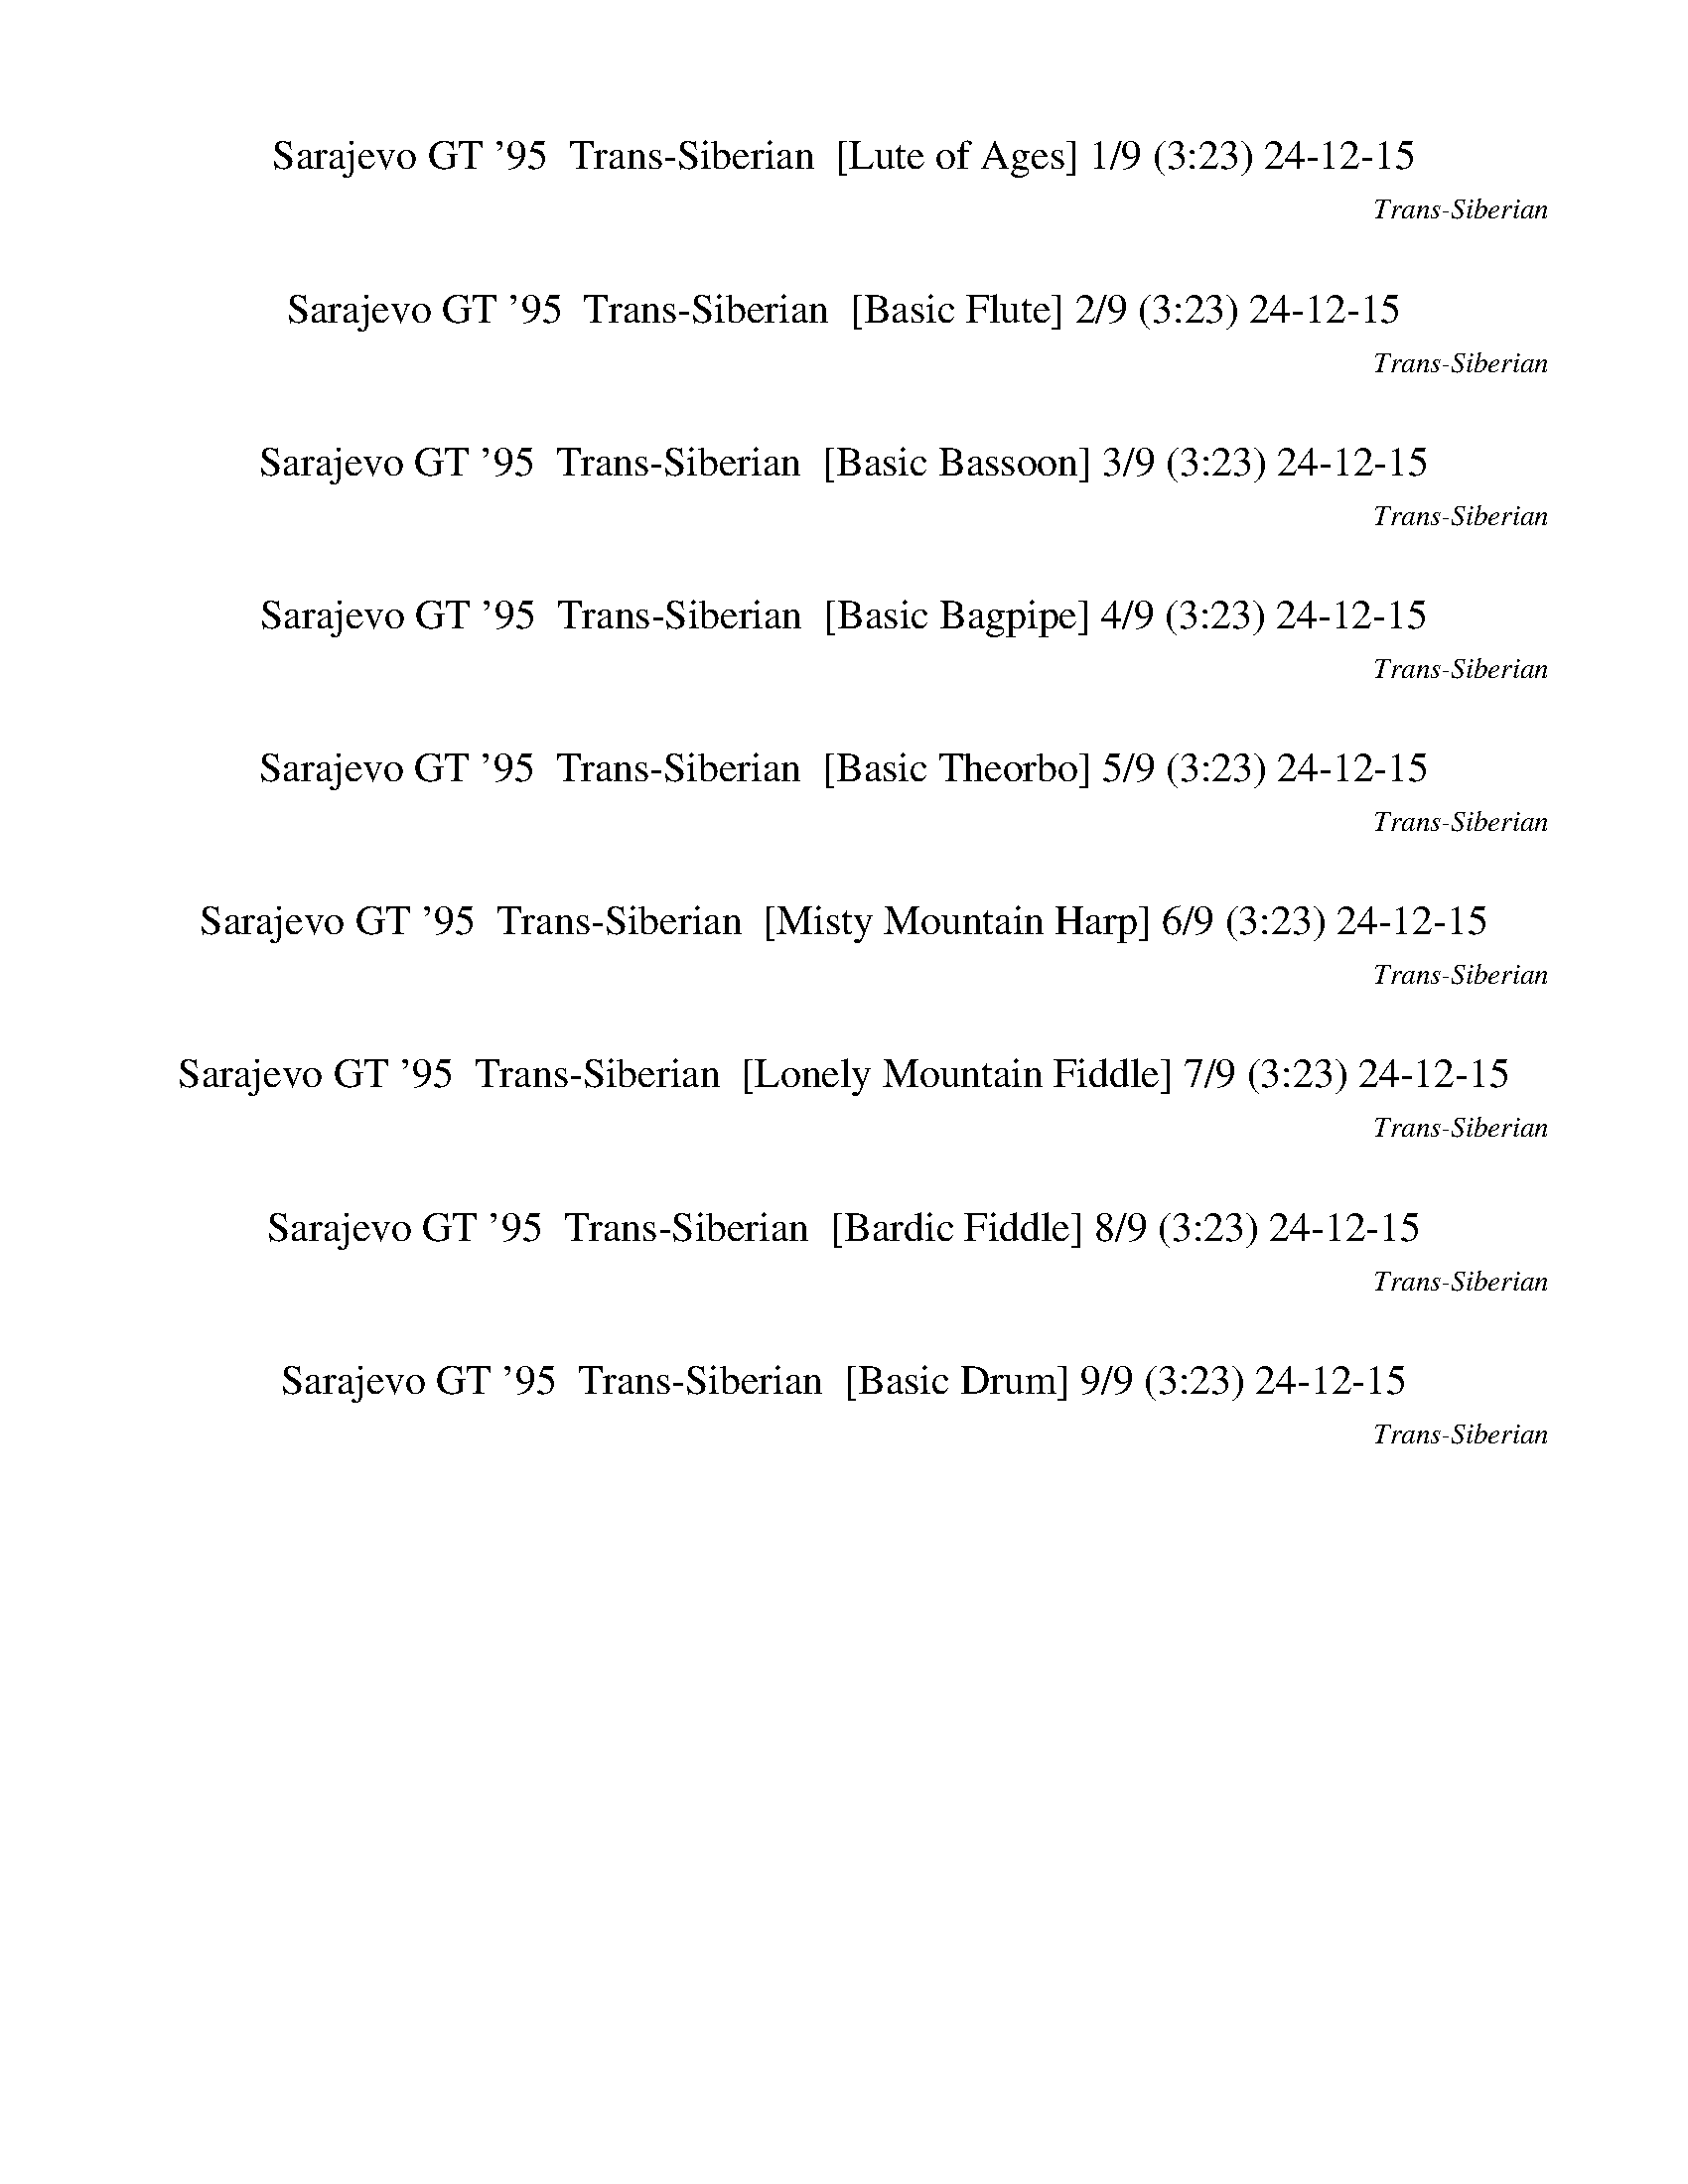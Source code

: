 %abc-2.1
%%song-title       Sarajevo GT '95
%%song-composer    Trans-Siberian
%%song-duration    3:23
%%song-transcriber 24-12-15
%%abc-creator Maestro v3.3.14
%%export-timestamp 2024-12-15 00:15:35
%%swing-rhythm false
%%mix-timings true
%%skip-silence-at-start true
%%delete-minimal-notes false
%%abc-version 2.1

X: 1
T: Sarajevo GT '95  Trans-Siberian  [Lute of Ages] 1/9 (3:23) 24-12-15
%%part-name Lute of Ages
%%made-for Lute of Ages
C: Trans-Siberian
Z: 24-12-15
M: 3/4
Q: 186
K: C maj
L: 1/8

%%Q: 166
+mf+ B186/83 e186/83- [e186/83-g186/83-] |
[e186/83^f186/83-g186/83] [B186/83f186/83-] [e186/83-f186/83-] |
[e186/83-^f186/83g186/83-] [e186/83f186/83-g186/83] [B186/83f186/83-] |
[e186/83-^f186/83-] [e186/83-f186/83g186/83-] [e186/83f186/83-g186/83] |
[B186/83^f186/83-] [e186/83-f186/83-] [e186/83-f186/83g186/83-] |
[e186/83^f186/83-g186/83] [B186/83f186/83-] [e186/83-f186/83-] |
[e186/83-^f186/83g186/83-] [e186/83f186/83-g186/83] [B186/83f186/83-] |
[e186/83-^f186/83-] [e186/83-f186/83g186/83-] [e186/83f186/83-g186/83] |
[B186/83^f186/83-] [e186/83-f186/83-] [e186/83-f186/83g186/83-] |
% Bar 10 (0:10)
[e186/83^f186/83-g186/83] [B186/83f186/83-] [e186/83-f186/83-] |
[e186/83-^f186/83g186/83-] [e186/83f186/83-g186/83] [B186/83f186/83-] |
[e186/83-^f186/83-] [e186/83-f186/83g186/83-] [e186/83f186/83-g186/83] |
[B186/83^f186/83-] [e186/83-f186/83-] [e186/83-f186/83g186/83-] |
[e186/83^f186/83-g186/83] [B186/83f186/83-] [e186/83-f186/83-] |
[e186/83-^f186/83g186/83-] [e186/83f186/83-g186/83] [B186/83f186/83-] |
[e186/83-^f186/83-] [e186/83-f186/83g186/83-] [e186/83f186/83-g186/83] |
[B186/83^f186/83-] [e186/83-f186/83-] [e186/83-f186/83g186/83-] |
[e186/83^f186/83-g186/83] [B186/83f186/83-] [e186/83-f186/83-] |
[e186/83-^f186/83g186/83-] [e186/83f186/83-g186/83] [B186/83f186/83-] |
% Bar 20 (0:21)
[e186/83-^f186/83-] [e186/83-f186/83g186/83-] [e186/83f186/83-g186/83] |
[B186/83^f186/83-] [e186/83-f186/83-] [e186/83-f186/83g186/83-] |
[e186/83^f186/83-g186/83] [B186/83f186/83-] [e186/83-f186/83-] |
[e186/83-^f186/83g186/83-] [e186/83f186/83-g186/83] [B186/83f186/83-] |
%%Q: 163
[e93/163-^f93/163-]
	%%Q: 159
	[e31/53-f31/53-]
	%%Q: 155
	[e3/5-f3/5-]
	%%Q: 152
	[e93/152-f93/152-]
	%%Q: 148
	[e93/148-f93/148-g93/148-]
	%%Q: 144
	[e31/48-f31/48-g31/48-]
	%%Q: 140
	[e93/140-f93/140-g93/140-]
	%%Q: 136
	[e93/136-f93/136g93/136-]
	%%Q: 132
	[e31/44-f31/44-g31/44-]
	%%Q: 129
	[e31/43-f31/43-g31/43-]
	%%Q: 125
	[e93/125-f93/125-g93/125-]
	%%Q: 123
	[e31/82-f31/82-g31/82-]
	%%Q: 121
	[e93/242f93/242-g93/242]
	%%Q: 119
	[B93/238-f93/238-] |
%%Q: 117
[B31/78-^f31/78-]
	%%Q: 115
	[B93/230-f93/230-]
	%%Q: 113
	[B93/226-f93/226-]
	%%Q: 111
	[B31/74-f31/74-]
	%%Q: 110
	[B93/220-f93/220-]
	%%Q: 108
	[B31/72-f31/72-]
	%%Q: 106
	[B93/212f93/212-]
	%%Q: 104
	[e93/208-f93/208-]
	%%Q: 102
	[e31/68-f31/68-]
	%%Q: 100
	[e93/200-f93/200-]
	%%Q: 98
	[e93/196-f93/196-]
	%%Q: 96
	[e31/64-f31/64-]
	%%Q: 94
	[e93/188-f93/188-]
	%%Q: 92
	[e93/184-f93/184-]
	%%Q: 91
	[e93/182-f93/182-]
	%%Q: 88
	[e93/176-f93/176-g93/176-]
	%%Q: 87
	[e31/58-f31/58-g31/58-]
	%%Q: 85
	[e93/170-f93/170-g93/170-]
	%%Q: 83
	[e93/166-f93/166-g93/166-]
	%%Q: 81
	[e31/54-f31/54-g31/54-]
	%%Q: 79
	[e93/158-f93/158-g93/158-]
	%%Q: 77
	[e93/154-f93/154-g93/154-]
	%%Q: 75
	[e31/50-f31/50g31/50-] |
%%Q: 73
[e93/146-^f93/146-g93/146-]
	%%Q: 71
	[e93/142-f93/142-g93/142-]
	%%Q: 69
	[e31/46-f31/46-g31/46-]
	%%Q: 68
	[e93/136-f93/136-g93/136-]
	%%Q: 66
	[e31/44-f31/44-g31/44-]
	%%Q: 64
	[e93/128-f93/128-g93/128-]
	%%Q: 62
	[e3/4-f3/4-g3/4-]
	%%Q: 61
	[e93/244-f93/244-g93/244-]
	%%Q: 60
	[e31/80f31/80-g31/80]
	%%Q: 59
	[B744/59-f744/59-] |
[B372/59-^f372/59]
	%%Q: 186
	B4 |
z6 |
z6 |
% Bar 30 (0:36)
z6 |
z6 |
z6 |
z6 |
z6 |
z4 +f+ e2 |
e2 z2 b2 |
b2 z2 a2 |
g2 z2 ^f2 |
e2 z4 |
% Bar 40 (0:46)
+mp+ b2 z4 |
z6 |
z6 |
z4 +f+ e2 |
e2 z2 b2 |
b2 z2 a2 |
g2 z2 ^f2 |
e2 z4 |
z6 |
z6 |
% Bar 50 (0:55)
z6 |
z6 |
z6 |
z6 |
z6 |
z6 |
z6 |
z6 |
z6 |
z6 |
% Bar 60 (1:05)
z6 |
z6 |
z6 |
z6 |
z6 |
z6 |
z6 |
z6 |
z6 |
z6 |
% Bar 70 (1:15)
z6 |
z4 +ff+ [E,2E2e2] |
[E,2E2e2] [D,2D2d2] [C,2C2c2c'2] |
[C,2C2c2c'2] [B,2B2b2] [A,2A2a2] |
[B,2B2b2] [A,2A2a2] [G,2G2g2] |
[G,2G2g2] [^F,2^F2^f2] [E,2E2e2] |
[E,2E2e2] [D,2D2d2] [C,2C2c2c'2] |
[C,2C2c2c'2] [B,2B2b2] [A,2A2a2] |
[B,2B2b2] [A,2A2a2] [G,2G2g2] |
[G,2G2g2] [^F,2^F2^f2] [E,2E2e2] |
% Bar 80 (1:24)
[E,2E2e2] [D,2D2d2] [C,2C2c2c'2] |
[C,2C2c2c'2] [B,2B2b2] [A,2A2a2] |
[B,2B2b2] [A,2A2a2] [G,2G2g2] |
[G,2G2g2] [^F,2^F2^f2] [E,2E2e2] |
[E,2E2e2] [D,2D2d2] [C,2C2c2c'2] |
[C,2C2c2c'2] [B,2B2b2] [A,2A2a2] |
[B,2B2b2] [A,2A2a2] [G,2G2g2] |
[G,2G2g2] [^F,2^F2^f2] [E,3/2-F,3/2-E3/2e3/2] [E,/F,/] |
[E,2-^F,2-E2-e2-g2b2] +f+ [E,-F,-E-e-^fa] [E,-F,-E-egb] [E,2-F,2-E2-e2-g2] |
[E,2-^F,2-E2-e2-g2b2] [E,-F,-E-e-^fa] [E,-F,-E-egb] [E,2-F,2-E2-e2-g2] |
% Bar 90 (1:34)
[E,2-^F,2-E2-e2-g2b2] [E,-F,-E-e-^fa] [E,-F,-E-egb] [E,2-F,2-E2-e2-g2] |
[E,2-^F,2-E2-e2-g2b2] +mf+ [E,-F,-E-e-^fa] [E,F,-E-egb] [F,2-E2-d2e2g2b2] |
[^F,2-E2-e2-g2b2] [F,-E-e-^fa] [F,-E-egb] [F,2E2e2-g2b2] |
[e2-g2b2] [e-^fa] [egb] [e2f2g2a2] |
[e2-g2b2] +mp+ [e-^fa] [egb] +mf+ [d2e2f2g2] |
[e2-g2b2] +mp+ [e-^fa] [egb] +mf+ [d2e2g2b2] |
+ff+ [e2-g2b2] +mp+ [e-^fa] [egb] +mf+ [e2-g2b2] |
[e2-g2b2] [e-^fa] [egb] [e2f2g2a2] |
[e2-g2b2] +f+ [e-^fa] [egb] [d2e2f2g2] |
+ff+ [e2-g2b2] +f+ [e-^fa] [egb] +ff+ [d2e2g2b2] |
% Bar 100 (1:44)
+f+ [e2-g2b2] [e-^fa] [egb] [e2-g2b2] |
[d2e2-g2b2] +mf+ [e-^fa] [egb] [e2f2g2a2] |
+f+ [e2-g2b2c'2] +mf+ [e-^fa] +mp+ [egb] +mf+ [d2e2f2g2] |
+f+ [e2-g2b2] +mp+ [e-^fa] [egb] +mf+ [d2e2g2b2] |
+f+ [e2g2b2] +mp+ [^fa] [gb] +mf+ [e2g2b2] |
+f+ [d2g2b2] +mf+ [^fa] [gb] [e2f2g2a2] |
+f+ [e2g2b2c'2] [^fa] [gb] [d2e2f2g2] |
[e2g2b2] [^fa] +mf+ [gb] [d2e2g2b2] |
[e2g2b2] +mp+ [^fa] [gb] +mf+ [e2g2b2] |
+mp+ [g2b2] [^fa] [gb] +mf+ [e2f2g2a2] |
% Bar 110 (1:54)
[e2g2b2] [^fa] [gb] [d2e2f2g2] |
[e2g2b2] [^fa] [gb] +f+ [d2e2g2b2] |
[e2g2b2] [^fa] [gb] [e2g2b2] |
[g2b2] [^fa] [gb] [e2f2g2a2] |
+ff+ [e2g2b2] +f+ [^fa] [gb] +ff+ [d2e2f2g2] |
[e2g2b2] +f+ [^fa] [gb] +ff+ [d2e2g2b2] |
+f+ [e2b2] z4 |
z6 |
z6 |
z6 |
% Bar 120 (2:03)
z6 |
z6 |
z6 |
z6 |
[egb] [e-^fb] e [egb] [e2b2] |
[egb] [e^fb] z [egb] [e2b2] |
[egb] [e^fb] z [egb] [e2b2] |
[egb] [e^fb] z [egb] [e2b2] |
[egb] [e^fb] z [egb] [e2b2] |
[egb] [e^fb] z [egb] [e2b2] |
% Bar 130 (2:13)
[egb] [e^fb] z [egb] [e2b2] |
[egb] [e^fb] z [egb] [e2b2] |
+ff+ [g2b2] [^fa] [gb] [e2g2] |
[g2b2] [^fa] [gb] [e2g2] |
[g2b2] [^fa] [gb] [e2g2] |
[g2b2] [^fa] [gb] [e2g2] |
[g2b2] [^fa] [gb] [e2g2] |
[g2b2] [^fa] [gb] [e2g2] |
[g2b2] [^fa] [gb] [e2g2] |
[g2b2] [^fa] [gb] [e2g2] |
% Bar 140 (2:23)
z6 |
z6 |
z6 |
z6 |
z6 |
z6 |
z6 |
z6 |
[g2b2] [^fa] [gb] [e2g2] |
z6 |
% Bar 150 (2:32)
[g2b2] [^fa] [gb] [e2g2] |
[g2b2] [^fa] [gb] [e2g2] |
[g2b2] [^fa] [gb] [e2g2] |
[g2b2] [^fa] [gb] [e2g2] |
[g2b2] [^fa] [gb] [e2g2] |
[g2b2] [^fa] [gb] [e2g2] |
z6 |
z6 |
z6 |
z6 |
% Bar 160 (2:42)
[B,B] [^C^c] [^D^d] [Ee] [^F^f] [Gg] |
[Aa] [Bb] [A2a2] [G2g2] |
[B,B] [^C^c] [^D^d] [Ee] [^F^f] [Gg] |
[Aa] [Bb] [A2a2] [G2g2] |
[B,B] [^C^c] [^D^d] [Ee] [^F^f] [Gg] |
[B,B] [^C^c] [^D^d] [Ee] [^F^f] [Gg] |
[Bb] ^c ^d e ^f g |
a ^a b c' ^c ^d |
[E,2-E2-g2b2] [E,-E-^fa] [E,-E-gb] [E,2E2e2g2] |
[D,2-D2-g2b2] [D,-D-^fa] [D,-D-gb] [D,2D2e2g2] |
% Bar 170 (2:52)
[C,2-C2-g2b2] [C,-C-^fa] [C,-C-gb] [C,2C2e2g2] |
[B,2-g2b2] [B,-^fa] [B,-gb] [B,2e2g2] |
[E,2-E2-g2b2] [E,-E-^fa] [E,-E-gb] [E,2E2e2g2] |
[D,2-D2-g2b2] [D,-D-^fa] [D,-D-gb] [D,2D2e2g2] |
[C,2-C2-g2b2] [C,-C-^fa] [C,-C-gb] [C,2C2e2g2] |
[B,2-g2b2] [B,-^fa] [B,-gb] [B,2e2g2] |
e3/2 z/ e/ z/ e/ z/ e/ z/ e/ z/ |
e3/2 z/ e/ z/ e/ z/ e/ z/ e/ z/ |
e3/2 z/ e/ z/ e/ z/ e/ z/ e/ z/ |
e3/2 z/ e/ z/ e/ z/ e/ z/ e/ z/ |
% Bar 180 (3:01)
e3/2 z/ e/ z/ e/ z/ e/ z/ e/ z/ |
e3/2 z/ e/ z/ e/ z/ e/ z/ e/ z/ |
e3/2 z/ e/ z/ e/ z/ e/ z/ e/ z/ |
e3/2 z/ e/ z/ e/ z/ e/ z/ e/ z/ |
e3/2 z9/2 |
e3/2 z9/2 |
e3/2 z9/2 |
e3/2 z9/2 |
[E,6-e6-] |
[E,6-e6-] |
% Bar 190 (3:11)
[E,6-e6-] |
[E,6e6] |
[E,3/2e3/2] z9/2 |
z6 |
z6 |
z6 |
z6 |
z6 |
z6 |
z6 |
% Bar 200 (3:21)
z6 |
z6 |
z6 |]


X: 2
T: Sarajevo GT '95  Trans-Siberian  [Basic Flute] 2/9 (3:23) 24-12-15
%%part-name Flute
%%made-for Basic Flute
C: Trans-Siberian
Z: 24-12-15
M: 3/4
Q: 186
K: C maj
L: 1/8

%%Q: 166
+mf+ z558/83 |
z558/83 |
z558/83 |
z558/83 |
z558/83 |
z558/83 |
z558/83 |
z558/83 |
z558/83 |
% Bar 10 (0:10)
z558/83 |
z558/83 |
z558/83 |
z558/83 |
z558/83 |
z558/83 |
z558/83 |
z558/83 |
z186/83 B,186/83 E186/83 |
B186/83 B186/83 A186/83 |
% Bar 20 (0:21)
G186/83 ^F186/83 E186/83 |
D186/83 E372/83- |
E558/83- |
E372/83 B,186/83 |
%%Q: 163
E93/163-
	%%Q: 159
	E31/53-
	%%Q: 155
	E3/5-
	%%Q: 152
	E93/152
	%%Q: 148
	B93/148-
	%%Q: 144
	B31/48-
	%%Q: 140
	B93/140-
	%%Q: 136
	B93/136
	%%Q: 132
	B31/44-
	%%Q: 129
	B31/43-
	%%Q: 125
	B93/125-
	%%Q: 123
	B31/82-
	%%Q: 121
	B93/242
	%%Q: 119
	A93/238- |
%%Q: 117
A31/78-
	%%Q: 115
	A93/230-
	%%Q: 113
	A93/226-
	%%Q: 111
	A31/74-
	%%Q: 110
	A93/220-
	%%Q: 108
	A31/72-
	%%Q: 106
	A93/212
	%%Q: 104
	G93/208-
	%%Q: 102
	G31/68-
	%%Q: 100
	G93/200-
	%%Q: 98
	G93/196-
	%%Q: 96
	G31/64-
	%%Q: 94
	G93/188-
	%%Q: 92
	G93/184-
	%%Q: 91
	G93/182
	%%Q: 88
	^F93/176-
	%%Q: 87
	F31/58-
	%%Q: 85
	F93/170-
	%%Q: 83
	F93/166-
	%%Q: 81
	F31/54-
	%%Q: 79
	F93/158-
	%%Q: 77
	F93/154-
	%%Q: 75
	F31/50 |
%%Q: 73
E93/146-
	%%Q: 71
	E93/142-
	%%Q: 69
	E31/46-
	%%Q: 68
	E93/136-
	%%Q: 66
	E31/44-
	%%Q: 64
	E93/128-
	%%Q: 62
	E3/4-
	%%Q: 61
	E93/244-
	%%Q: 60
	E31/80
	%%Q: 59
	D744/59- |
D372/59-
	%%Q: 186
	D4 |
z6 |
z6 |
% Bar 30 (0:36)
z6 |
z6 |
z6 |
z6 |
z6 |
z6 |
z6 |
z6 |
z6 |
z6 |
% Bar 40 (0:46)
z6 |
z6 |
z6 |
z6 |
z6 |
z6 |
z6 |
z6 |
z6 |
z6 |
% Bar 50 (0:55)
z6 |
z6 |
+mp+ G,2 ^F, G, E, z |
G,2 ^F, G, E, z |
G,2 ^F, G, E, z |
G,2 ^F, G, E, z |
+mf+ G,2 ^F, G, E, z |
G,2 ^F, G, E, z |
G,2 ^F, G, E, z |
G,2 ^F, G, E, z |
% Bar 60 (1:05)
+f+ [E2e2] [Ee] [Ee] [Dd] [Cc] |
[B,2B2] [B,B] [B,B] [A,A] [G,G] |
[A,2A2] [A,A] [A,A] [B,B] [A,A] |
[E,2E2] [E,E] [E,E] [E,E] z |
+mf+ B, [^C,^C] [^D,^D] [E,E] [^F,^F] [G,G] |
[A,A] [B,B] [A,2A2] [G,2G2] |
B, [^C,^C] [^D,^D] [E,E] [^F,^F] [G,G] |
[A,A] [B,B] [A,2A2] [G,2G2] |
B, [^C,^C] [^D,^D] [E,E] [^F,^F] [G,G] |
B, [^C,^C] [^D,^D] [E,E] [^F,^F] [G,G] |
% Bar 70 (1:15)
[B,B] [^C^c] [^D^d] [Ee] [^F^f] [Gg] |
[Aa] [^A^a] [Bb] [cc'] ^c ^d |
e2 ^d/ z7/2 |
z6 |
z6 |
z4 +f+ [E2e2] |
[E2e2] [D2d2] [C2c2] |
[C2c2] [B,2B2] [A,2A2] |
[B,2B2] [A,2A2] [G,2G2] |
[G,2G2] [^F,2^F2] [E,2E2] |
% Bar 80 (1:24)
z6 |
z6 |
z6 |
z4 [E2e2] |
[E2e2] [D2d2] [C2c2] |
[C2c2] [B,2B2] [A,2A2] |
[B,2B2] [A,2A2] [G,2G2] |
[G,2G2] [^F,2^F2] [E,2E2] |
+mf+ [E,6-E6-] |
[E,6-E6-] |
% Bar 90 (1:34)
[E,6-E6-] |
[E,6-E6-] |
[E,6E6] |
[E,6-E6-] |
[E,6-E6-] |
[E,6-E6-] |
[E,6-E6-] |
[E,6E6] |
[E,6-E6-] |
[E,6-E6-] |
% Bar 100 (1:44)
[E,6-E6-] |
[E,6-E6-] |
[E,6E6] |
[E,6E6] |
z6 |
z6 |
z6 |
z6 |
z6 |
z6 |
% Bar 110 (1:54)
z6 |
z6 |
z6 |
z6 |
z6 |
z6 |
z6 |
z6 |
z6 |
z6 |
% Bar 120 (2:03)
z6 |
z6 |
z6 |
z6 |
e6 |
d6 |
c6 |
B6 |
+ff+ [E6c6] |
[D6B6] |
% Bar 130 (2:13)
[^A,/A/-] [B,A-] [C9/2A9/2] |
[B,6E6] |
[E6A6] |
[D6G6] |
[^A,/^F/-] [B,F-] [C9/2F9/2] |
[B,6E6] |
+mf+ E6 |
D6 |
+ff+ [^A,/C/-] [B,C] C9/2 |
+mf+ B,6 |
% Bar 140 (2:23)
+f+ [E2e2] [Ee] [Ee] [Dd] [Cc] |
[B,2B2] [B,B] [B,B] [A,A] [G,G] |
[A,2A2] [A,A] [A,A] [B,B] [A,A] |
[E,2E2] [E,E] [E,E] [E,E] z |
+mf+ B, [^C,^C] [^D,^D] [E,E] [^F,^F] [G,G] |
[A,A] [B,B] [A,2A2] [G,2G2] |
[A,/B,/] B,/ ^C ^D E ^F G |
A B A2 G4/3- [^F2/3G2/3] |
G2 ^F G E2 |
+f+ G2 ^F G E2- |
% Bar 150 (2:32)
+mf+ [E/G/-] +f+ [D/G/-] [C/G/-] [^A,/G/] +mf+ ^F G E2 |
+f+ G/- [G/-A/] [GB-] +mf+ [^FB-] [GB] +f+ [E-A] [EG] |
[E2-G2] +mf+ [E-^F] [EG] E2 |
G2- [^FG] G- [E2G2] |
+f+ [G2d2-] +mf+ [^Fd-] [Gd-] [E2d2] |
+f+ [G2e2-] +mf+ [^Fe-] [Ge-] [E2e2] |
+f+ [E2e2] [Ee] [Ee] [Dd] [Cc] |
[B,2B2] [B,B] [B,B] [A,A] [G,G] |
[A,2A2] [A,A] [A,A] [B,B] [A,A] |
[E,2E2] [E,E] [E,E] [E,E] z |
% Bar 160 (2:42)
+mf+ B, [^C,^C] [^D,^D] [E,E] [^F,^F] [G,G] |
[A,A] [B,B] [A,2A2] [G,2G2] |
B, [^C,^C] [^D,^D] [E,E] [^F,^F] [G,G] |
[A,A] [B,B] [A,2A2] [G,2G2] |
B, [^C,^C] [^D,^D] [E,E] [^F,^F] [G,G] |
B, [^C,^C] [^D,^D] [E,E] [^F,^F] [G,G] |
[B,B] [^C^c] [^D^d] [Ee] [^F^f] [Gg] |
[Aa] [^A^a] [Bb] [cc'] ^c ^d |
[d/e/-] [^d/e/] e3 d2/3 ^c2/3 z2/3 |
d/ e7/2- e2/3 ^d2/3 z2/3 |
% Bar 170 (2:52)
d/ e7/2- e2/3 ^d2/3 z2/3 |
d/ e7/2- e2/3 ^d2/3 z2/3 |
d/ e7/2- e2/3 ^d2/3 z2/3 |
d/ e7/2- e2/3 ^d2/3 z2/3 |
d/ e7/2- e2/3 ^d2/3 z2/3 |
d/ e7/2- e2/3 ^d2/3 z2/3 |
[E,-E-Be-] [E,/E/A/-d/-e/] [A/d/] [E,/E/G/-B/-e/] [G/B/] [E,/E/^F/-A/-e/] [F/A/] [E,/E/-G/-e/] [E/G/] [E,/D/-E/F/-e/] [D/F/] |
[E,-B,E-e-] [E,/D/-E/^F/-e/] [D/F/] [E,/E/-G/-e/] [E/G/] [E,/E/F/-A/-e/] [F/A/] [E,/E/G/-B/-e/] [G/B/] [E,/E/A/-d/-e/] [A/d/] |
[E,-E-Be-] [E,/E/A/-d/-e/] [A/d/] [E,/E/G/-B/-e/] [G/B/] [E,/E/^F/-A/-e/] [F/A/] [E,/E/-G/-e/] [E/G/] [E,/D/-E/F/-e/] [D/F/] |
[E,-B,E-e-] [E,/D/-E/^F/-e/] [D/F/] [E,/E/-G/-e/] [E/G/] [E,/E/F/-A/-e/] [F/A/] [E,/E/G/-B/-e/] [G/B/] [E,/E/A/-d/-e/] [A/d/] |
% Bar 180 (3:01)
[E,-E-Be-] [E,/E/A/-d/-e/] [A/d/] [E,/E/G/-B/-e/] [G/B/] [E,/E/^F/-A/-e/] [F/A/] [E,/E/-G/-e/] [E/G/] [E,/D/-E/F/-e/] [D/F/] |
[E,-B,E-e-] [E,/D/-E/^F/-e/] [D/F/] [E,/E/-G/-e/] [E/G/] [E,/E/F/-A/-e/] [F/A/] [E,/E/G/-B/-e/] [G/B/] [E,/E/A/-d/-e/] [A/d/] |
[E,-E-Be-] [E,/E/A/-d/-e/] [A/d/] [E,/E/G/-B/-e/] [G/B/] [E,/E/^F/-A/-e/] [F/A/] [E,/E/-G/-e/] [E/G/] [E,/D/-E/F/-e/] [D/F/] |
[E,-B,E-e-] [E,/D/-E/^F/-e/] [D/F/] [E,/E/-G/-e/] [E/G/] [E,/E/F/-A/-e/] [F/A/] [E,/E/G/-B/-e/] [G/B/] [E,/E/A/-d/-e/] [A/d/] |
[E,3/2E3/2-G3/2-e3/2] [E3/2G3/2] [^D/^F/] [=D/=F/] z2 |
[E,3/2E3/2^F3/2-A3/2-e3/2] [FA] [=F/^G/] [E/=G/] [^D/^F/] z2 |
[E,3/2E3/2G3/2-B3/2-e3/2] [GB] [^F/^A/] [=F/=A/] [E/^G/] z2 |
[E,3/2E3/2A3/2-d3/2-e3/2] [A3/2d3/2] [^G/^c/] [=G/=c/] z2 |
+f+ [E,2/3-F2/3A2/3B2/3-d2/3e2/3-] [E,2/3-^F2/3^A2/3B2/3^d2/3e2/3] [E,2/3-B,2/3-G2/3-B2/3-e2/3-] [E,4-B,4-G4-B4-e4-] |
[E,6-B,6-G6-B6-e6-] |
% Bar 190 (3:11)
[E,6-B,6-G6-B6-e6-] |
[E,6B,6G6B6e6] |
+mf+ [E,/-^D/E/-G/e/-] [E,/-E/-F/A/e/-] [E,/E/G/-B/-e/] [G2B2] [F/A/] z2 |
z6 |
z6 |
z6 |
z6 |
z6 |
z6 |
z6 |
% Bar 200 (3:21)
z6 |
z6 |
z6 |]


X: 3
T: Sarajevo GT '95  Trans-Siberian  [Basic Bassoon] 3/9 (3:23) 24-12-15
%%part-name Bassoon
%%made-for Basic Bassoon
C: Trans-Siberian
Z: 24-12-15
M: 3/4
Q: 186
K: C maj
L: 1/8

%%Q: 166
+mp+ z558/83 |
z558/83 |
z558/83 |
z558/83 |
z558/83 |
z558/83 |
z558/83 |
z558/83 |
z558/83 |
% Bar 10 (0:10)
z558/83 |
z558/83 |
z558/83 |
z558/83 |
z558/83 |
z558/83 |
z558/83 |
z558/83 |
z558/83 |
z558/83 |
% Bar 20 (0:21)
z558/83 |
z558/83 |
z558/83 |
z558/83 |
%%Q: 163
z93/163
	%%Q: 159
	z31/53
	%%Q: 155
	z3/5
	%%Q: 152
	z93/152
	%%Q: 148
	z93/148
	%%Q: 144
	z31/48
	%%Q: 140
	z93/140
	%%Q: 136
	z93/136
	%%Q: 132
	z31/44
	%%Q: 129
	z31/43
	%%Q: 125
	z93/125
	%%Q: 123
	z31/82
	%%Q: 121
	z93/242
	%%Q: 119
	z93/238 |
%%Q: 117
z31/78
	%%Q: 115
	z93/230
	%%Q: 113
	z93/226
	%%Q: 111
	z31/74
	%%Q: 110
	z93/220
	%%Q: 108
	z31/72
	%%Q: 106
	z93/212
	%%Q: 104
	z93/208
	%%Q: 102
	z31/68
	%%Q: 100
	z93/200
	%%Q: 98
	z93/196
	%%Q: 96
	z31/64
	%%Q: 94
	z93/188
	%%Q: 92
	z93/184
	%%Q: 91
	z93/182
	%%Q: 88
	z93/176
	%%Q: 87
	z31/58
	%%Q: 85
	z93/170
	%%Q: 83
	z93/166
	%%Q: 81
	z31/54
	%%Q: 79
	z93/158
	%%Q: 77
	z93/154
	%%Q: 75
	z31/50 |
%%Q: 73
z93/146
	%%Q: 71
	z93/142
	%%Q: 69
	z31/46
	%%Q: 68
	z93/136
	%%Q: 66
	z31/44
	%%Q: 64
	z93/128
	%%Q: 62
	z3/4
	%%Q: 61
	z93/244
	%%Q: 60
	z31/80
	%%Q: 59
	z744/59 |
z372/59
	%%Q: 186
	z4 |
z6 |
z6 |
% Bar 30 (0:36)
z6 |
z6 |
z6 |
z6 |
z6 |
z6 |
z6 |
z6 |
z6 |
z6 |
% Bar 40 (0:46)
z6 |
z6 |
z6 |
z6 |
z6 |
z6 |
z6 |
z6 |
z6 |
z6 |
% Bar 50 (0:55)
z6 |
z6 |
G2 ^F G E z |
G2 ^F G E z |
G2 ^F G E z |
G2 ^F G E z |
+mf+ G2 ^F G E z |
G2 ^F G E z |
G2 ^F G E z |
G2 ^F G E z |
% Bar 60 (1:05)
+f+ e2 e e d c |
B2 B B A G |
A2 A A B A |
E2 E E E z |
+mf+ B, ^C ^D E ^F G |
A B A2 G2 |
B, ^C ^D E ^F G |
A B A2 G2 |
B, ^C ^D E ^F G |
B, ^C ^D E ^F G |
% Bar 70 (1:15)
B ^c ^d e ^f g |
a ^a b c' ^c ^d |
e2 ^d/ z7/2 |
z6 |
z6 |
z4 e2 |
e2 d2 c2 |
c2 B2 A2 |
B2 A2 G2 |
G2 ^F2 E2 |
% Bar 80 (1:24)
z6 |
z6 |
z6 |
z4 e2 |
e2 d2 c2 |
c2 B2 A2 |
B2 A2 G2 |
G2 ^F2 E2 |
E6- |
E6- |
% Bar 90 (1:34)
E6- |
E6- |
E6 |
E6- |
E6- |
E6- |
E6- |
E6 |
E6- |
E6- |
% Bar 100 (1:44)
E6- |
E6- |
E6 |
E6 |
z6 |
z6 |
z6 |
z6 |
z6 |
z6 |
% Bar 110 (1:54)
z6 |
z6 |
z6 |
z6 |
z6 |
z6 |
z6 |
z6 |
z6 |
z6 |
% Bar 120 (2:03)
z6 |
z6 |
z6 |
z6 |
e6 |
d6 |
c6 |
B6 |
+ff+ [c6e6] |
[B6d6] |
% Bar 130 (2:13)
[A/-^A/] [=A-B] [A9/2c9/2] |
[E6B6] |
[A6e6] |
[G6d6] |
[^F/-^A/] [F-B] [F9/2c9/2] |
[E6B6] |
[E6e6] |
[D6d6] |
[C/-^A/] [C-B] [C9/2c9/2] |
[B,6B6] |
% Bar 140 (2:23)
+f+ e2 e e d c |
B2 B B A G |
A2 A A B A |
E2 E E E z |
+mf+ B, ^C ^D E ^F G |
A B A2 G2 |
[B,/-A/] [B,/B/] [^C^c] [^D^d] [Ee] [^F^f] [Gg] |
[Aa] [Bb] [A2a2] [G4/3-g4/3] [G2/3^f2/3] |
G2 ^F G E2 |
+f+ g2 ^f g e2- |
% Bar 150 (2:32)
+mf+ [G/-e/] +f+ [G/-d/] [G/-c/] [G/^A/] +mf+ ^F G E2 |
+f+ [G/-g/] [G/-a/] [Gb-] +mf+ [^Fb-] [Gb] +f+ [E-a] [Eg] |
[G2e2-] +mf+ [^Fe-] [Ge-] [E2e2] |
+f+ [G2g2-] +mf+ [^Fg-] [Gg-] [E2g2] |
+f+ [G2d2-] +mf+ [^Fd-] [Gd-] [E2d2] |
+f+ [G2e2-] +mf+ [^Fe-] [Ge-] [E2e2] |
+f+ e2 e e d c |
B2 B B A G |
A2 A A B A |
E2 E E E z |
% Bar 160 (2:42)
+mf+ B, ^C ^D E ^F G |
A B A2 G2 |
B, ^C ^D E ^F G |
A B A2 G2 |
B, ^C ^D E ^F G |
B, ^C ^D E ^F G |
B ^c ^d e ^f g |
a ^a b c' ^c ^d |
[d/e/-] [^d/e/] e3 d2/3 ^c2/3 z2/3 |
d/ e7/2- e2/3 ^d2/3 z2/3 |
% Bar 170 (2:52)
d/ e7/2- e2/3 ^d2/3 z2/3 |
d/ e7/2- e2/3 ^d2/3 z2/3 |
d/ e7/2- e2/3 ^d2/3 z2/3 |
d/ e7/2- e2/3 ^d2/3 z2/3 |
d/ e7/2- e2/3 ^d2/3 z2/3 |
d/ e7/2- e2/3 ^d2/3 z2/3 |
[E,-E-e-b] [E,/E/d/-e/a/-] [d/a/] [E,/E/e/g/-b/-] [g/b/] [E,/E/e/^f/-a/-] [f/a/] [E,/E/e/-g/-] [e/g/] [E,/E/d/-e/f/-] [d/f/] |
[E,-E-Be-] [E,/E/d/-e/^f/-] [d/f/] [E,/E/e/-g/-] [e/g/] [E,/E/e/f/-a/-] [f/a/] [E,/E/e/g/-b/-] [g/b/] [E,/E/d/-e/a/-] [d/a/] |
[E,-E-e-b] [E,/E/d/-e/a/-] [d/a/] [E,/E/e/g/-b/-] [g/b/] [E,/E/e/^f/-a/-] [f/a/] [E,/E/e/-g/-] [e/g/] [E,/E/d/-e/f/-] [d/f/] |
[E,-E-Be-] [E,/E/d/-e/^f/-] [d/f/] [E,/E/e/-g/-] [e/g/] [E,/E/e/f/-a/-] [f/a/] [E,/E/e/g/-b/-] [g/b/] [E,/E/d/-e/a/-] [d/a/] |
% Bar 180 (3:01)
[E,-E-e-b] [E,/E/d/-e/a/-] [d/a/] [E,/E/e/g/-b/-] [g/b/] [E,/E/e/^f/-a/-] [f/a/] [E,/E/e/-g/-] [e/g/] [E,/E/d/-e/f/-] [d/f/] |
[E,-E-Be-] [E,/E/d/-e/^f/-] [d/f/] [E,/E/e/-g/-] [e/g/] [E,/E/e/f/-a/-] [f/a/] [E,/E/e/g/-b/-] [g/b/] [E,/E/d/-e/a/-] [d/a/] |
[E,-E-e-b] [E,/E/d/-e/a/-] [d/a/] [E,/E/e/g/-b/-] [g/b/] [E,/E/e/^f/-a/-] [f/a/] [E,/E/e/-g/-] [e/g/] [E,/E/d/-e/f/-] [d/f/] |
[E,-E-Be-] [E,/E/d/-e/^f/-] [d/f/] [E,/E/e/-g/-] [e/g/] [E,/E/e/f/-a/-] [f/a/] [E,/E/e/g/-b/-] [g/b/] [E,/E/d/-e/a/-] [d/a/] |
[E,3/2E3/2e3/2-g3/2-] [e3/2g3/2] [^d/^f/] [=d/=f/] z2 |
[E,3/2E3/2e3/2^f3/2-a3/2-] [fa] [=f/^g/] [e/=g/] [^d/^f/] z2 |
[E,3/2E3/2e3/2g3/2-b3/2-] [gb] [^f/^a/] [=f/=a/] [e/^g/] z2 |
[E,3/2E3/2d3/2-e3/2a3/2-] [d3/2a3/2] [^c/^g/] [=c/=g/] z2 |
+f+ [E,2/3-B2/3-d2/3e2/3-f2/3a2/3] [E,2/3-B2/3^d2/3e2/3^f2/3^a2/3] [E,2/3-B2/3-e2/3-g2/3-b2/3-] [E,4-B4-e4-g4-b4-] |
[E,6-B6-e6-g6-b6-] |
% Bar 190 (3:11)
[E,6-B6-e6-g6-b6-] |
[E,6B6e6g6b6] |
+mf+ [E,/-E/-^d/e/-g/] [E,/-E/-e/-f/a/] [E,/E/e/g/-b/-] [g2b2] [f/a/] z2 |
z6 |
z6 |
z6 |
z6 |
z6 |
z6 |
z6 |
% Bar 200 (3:21)
z6 |
z6 |
z6 |]


X: 4
T: Sarajevo GT '95  Trans-Siberian  [Basic Bagpipe] 4/9 (3:23) 24-12-15
%%part-name Bagpipe
%%made-for Basic Bagpipe
C: Trans-Siberian
Z: 24-12-15
M: 3/4
Q: 186
K: C maj
L: 1/8

%%Q: 166
+mf+ z558/83 |
z558/83 |
z558/83 |
z558/83 |
z558/83 |
z558/83 |
z558/83 |
z558/83 |
z558/83 |
% Bar 10 (0:10)
z558/83 |
z558/83 |
z558/83 |
z558/83 |
z558/83 |
z558/83 |
z558/83 |
z558/83 |
z558/83 |
z558/83 |
% Bar 20 (0:21)
z558/83 |
z558/83 |
z558/83 |
z558/83 |
%%Q: 163
z93/163
	%%Q: 159
	z31/53
	%%Q: 155
	z3/5
	%%Q: 152
	z93/152
	%%Q: 148
	z93/148
	%%Q: 144
	z31/48
	%%Q: 140
	z93/140
	%%Q: 136
	z93/136
	%%Q: 132
	z31/44
	%%Q: 129
	z31/43
	%%Q: 125
	z93/125
	%%Q: 123
	z31/82
	%%Q: 121
	z93/242
	%%Q: 119
	z93/238 |
%%Q: 117
z31/78
	%%Q: 115
	z93/230
	%%Q: 113
	z93/226
	%%Q: 111
	z31/74
	%%Q: 110
	z93/220
	%%Q: 108
	z31/72
	%%Q: 106
	z93/212
	%%Q: 104
	z93/208
	%%Q: 102
	z31/68
	%%Q: 100
	z93/200
	%%Q: 98
	z93/196
	%%Q: 96
	z31/64
	%%Q: 94
	z93/188
	%%Q: 92
	z93/184
	%%Q: 91
	z93/182
	%%Q: 88
	z93/176
	%%Q: 87
	z31/58
	%%Q: 85
	z93/170
	%%Q: 83
	z93/166
	%%Q: 81
	z31/54
	%%Q: 79
	z93/158
	%%Q: 77
	z93/154
	%%Q: 75
	z31/50 |
%%Q: 73
z93/146
	%%Q: 71
	z93/142
	%%Q: 69
	z31/46
	%%Q: 68
	z93/136
	%%Q: 66
	z31/44
	%%Q: 64
	z93/128
	%%Q: 62
	z3/4
	%%Q: 61
	z93/244
	%%Q: 60
	z31/80
	%%Q: 59
	z744/59 |
z372/59
	%%Q: 186
	z4 |
[E,2B,2E2] +mp+ [E,B,-] [E,/-B,/-E/] [E,/B,/] [E,B,-] [E,/-B,/-E/] [E,/B,/-] |
[E,2B,2E2] [E,B,-] [E,/-B,/-E/] [E,/B,/] [E,B,-] [E,/-B,/-E/] [E,/B,/-] |
% Bar 30 (0:36)
[E,2B,2E2] [E,B,-] [E,/-B,/-E/] [E,/B,/] [E,B,-] [E,/-B,/-E/] [E,/B,/-] |
[E,2B,2E2] [E,B,-] [E,/-B,/-E/] [E,/B,/] [E,B,-] [E,/-B,/-E/] [E,/B,/-] |
[E,2B,2E2] [E,B,-] [E,/-B,/-E/] [E,/B,/] [E,B,-] [E,/-B,/-E/] [E,/B,/-] |
[E,2B,2E2] [E,B,-] [E,/-B,/-E/] [E,/B,/] [E,B,-] [E,/-B,/-E/] [E,/B,/] |
[E,2E2] [E,/B,/] z/ [E,/E/] z/ [E,/B,/] z/ [E,/E/] z/ |
[E,2E2] [E,/B,/] z/ [E,/E/] z/ [E,/B,/] z/ [E,/E/] z/ |
[E,2E2] [E,/B,/] z/ [E,/E/] z/ [E,/B,/] z/ [E,/E/] z/ |
[E,2E2] [E,/B,/] z/ [E,/E/] z/ [E,/B,/] z/ [E,/E/] z/ |
[E,2E2] [E,/B,/] z/ [E,/E/] z/ [E,/B,/] z/ [E,/E/] z/ |
[E,2E2] [E,/B,/] z/ [E,/E/] z/ [E,/B,/] z/ [E,/E/] z/ |
% Bar 40 (0:46)
+mf+ [E,2B,2E2] +mp+ [E,B,-] [E,/-B,/-E/] [E,/B,/] [E,B,-] [E,/-B,/-E/] [E,/B,/-] |
[E,2B,2E2] [E,B,-] [E,/-B,/-E/] [E,/B,/] [E,B,-] [E,/-B,/-E/] [E,/B,/-] |
[E,2B,2E2] [E,B,-] [E,/-B,/-E/] [E,/B,/] [E,B,-] [E,/-B,/-E/] [E,/B,/-] |
[E,2B,2E2] [E,B,-] [E,/-B,/-E/] [E,/B,/] [E,B,-] [E,/-B,/-E/] [E,/B,/-] |
[E,2B,2E2] [E,B,-] [E,/-B,/-E/] [E,/B,/] [E,B,-] [E,/-B,/-E/] [E,/B,/-] |
[E,2B,2E2] [E,B,-] [E,/-B,/-E/] [E,/B,/] [E,B,-] [E,/-B,/-E/] [E,/B,/] |
[E,2E2] [E,/B,/] z/ [E,/E/] z/ [E,/B,/] z/ [E,/E/] z/ |
[E,2E2] [E,/B,/] z/ [E,/E/] z/ [E,/B,/] z/ [E,/E/] z/ |
+mf+ [E,2B,2E2] +mp+ [E,B,-] [E,/-B,/-E/] [E,/B,/] [E,B,-] [E,/-B,/-E/] [E,/B,/-] |
[E,2B,2E2] [E,B,-] [E,/-B,/-E/] [E,/B,/] [E,B,-] [E,/-B,/-E/] [E,/B,/-] |
% Bar 50 (0:55)
[E,2B,2E2] [E,B,-] [E,/-B,/-E/] [E,/B,/] [E,B,-] [E,/-B,/-E/] [E,/B,/-] |
[E,2B,2E2] [E,B,-] [E,/-B,/-E/] [E,/B,/] [E,B,-] [E,/-B,/-E/] [E,/B,/] |
[E,2E2G2] [E,/B,/^F/-] F/ [E,/E/G/-] G/ [E,/B,/E/-] E/ [E,/E/] z/ |
[E,2E2G2] [E,/B,/^F/-] F/ [E,/E/G/-] G/ [E,/B,/E/-] E/ [E,/E/] z/ |
[E,2E2G2] [E,/B,/^F/-] F/ [E,/E/G/-] G/ [E,/B,/E/-] E/ [E,/E/] z/ |
[E,2E2G2] [E,/B,/^F/-] F/ [E,/E/G/-] G/ [E,/B,/E/-] E/ [E,/E/] z/ |
[E,2E2G2B2] [E,/B,/^F/-A/-] [F/A/] [E,/E/G/-B/-] [G/B/] [E,/B,/E/-G/-] [E/G/] [E,/E/] z/ |
[E,2E2G2B2] [E,/B,/^F/-A/-] [F/A/] [E,/E/G/-B/-] [G/B/] [E,/B,/E/-G/-] [E/G/] [E,/E/] z/ |
[E,2E2G2B2] [E,/B,/^F/-A/-] [F/A/] [E,/E/G/-B/-] [G/B/] [E,/B,/E/-G/-] [E/G/] [E,/E/] z/ |
+mf+ [E,2E2G2B2] [E,/B,/^F/-A/-] [F/A/] [E,/E/G/-B/-] [G/B/] [E,/B,/E/-G/-] [E/G/] +mp+ [E,/E/] z/ |
% Bar 60 (1:05)
+mf+ [E,2e2] [E,e] [E,e] [^F,d] [F,c] |
[G,2B2] [G,B] [G,B] [A,A] [B,G] |
[C2A2] [CA] [CA] [CB] [B,A] |
E2 E E E z |
B,- [B,-^C] [B,-^D] [B,-E] [B,-^F] [B,-G] |
[B,-A] [B,-B] [B,2-A2] [B,2G2] |
B,- [B,-^C] [B,-^D] [B,-E] [B,-^F] [B,-G] |
[B,-A] [B,-B] [B,2-A2] [B,2G2] |
B,- [B,-^C] [B,-^D] [B,-E] [B,-^F] [B,G] |
B,- [B,-^C] [B,-^D] [B,-E] [B,-^F] [B,G] |
% Bar 70 (1:15)
[B,-B] [B,-^c] [B,-^d] [B,-e] [B,-^f] [B,-g] |
[B,-a] [B,-^a] [B,-b] [B,c'] [B,-^c] [B,^d] |
[E2e2] [E,/B,/^d/] z/ +mp+ [E,/B,/] z/ [E,/B,/] z/ [E,/B,/] z/ |
[E,2E2] [E,/B,/] z/ [E,/E/] z/ [E,/B,/] z/ [E,/E/] z/ |
[E,2E2] [E,/B,/] z/ [E,/E/] z/ [E,/B,/] z/ [E,/E/] z/ |
[E,2E2] [E,/B,/] z/ [E,/E/] z/ +mf+ [E,/B,/e/-] e/- +mp+ [E,/E/e/-] e/ |
+mf+ [E,2E2e2] [E,/B,/d/-] d/- +mp+ [E,/E/d/-] d/ +mf+ [E,/B,/c/-] c/- +mp+ [E,/E/c/-] c/ |
+mf+ [E,2E2c2] [E,/B,/B/-] B/- +mp+ [E,/E/B/-] B/ +mf+ [E,/B,/A/-] A/- +mp+ [E,/E/A/-] A/ |
+mf+ [E,2E2B2] [E,/B,/A/-] A/- +mp+ [E,/E/A/-] A/ +mf+ [E,/B,/G/-] G/- +mp+ [E,/E/G/-] G/ |
+mf+ [E,2E2G2] [E,/B,/^F/-] F/- +mp+ [E,/E/F/-] F/ +mf+ [E,/B,/E/-] E/ +mp+ [E,/E/-] E/ |
% Bar 80 (1:24)
[E,2E2] [E,/B,/] z/ [E,/E/] z/ [E,/B,/] z/ [E,/E/] z/ |
[E,2E2] [E,/B,/] z/ [E,/E/] z/ [E,/B,/] z/ [E,/E/] z/ |
[E,2E2] [E,/B,/] z/ [E,/E/] z/ [E,/B,/] z/ [E,/E/] z/ |
[E,2E2] [E,/B,/] z/ [E,/E/] z/ +mf+ [E,/B,/e/-] e/- +mp+ [E,/E/e/-] e/ |
+mf+ [E,2E2e2] [E,/B,/d/-] d/- +mp+ [E,/E/d/-] d/ +mf+ [E,/B,/c/-] c/- +mp+ [E,/E/c/-] c/ |
+mf+ [E,2E2c2] [E,/B,/B/-] B/- +mp+ [E,/E/B/-] B/ +mf+ [E,/B,/A/-] A/- +mp+ [E,/E/A/-] A/ |
+mf+ [E,2E2B2] [E,/B,/A/-] A/- +mp+ [E,/E/A/-] A/ +mf+ [E,/B,/G/-] G/- +mp+ [E,/E/G/-] G/ |
+mf+ [E,2E2G2] [E,/B,/^F/-] F/- +mp+ [E,/E/F/-] F/ +mf+ [E,/B,/E/-] E/ +mp+ [E,/E/-] E/ |
[E,2E2-] [E,/B,/E/-] E/ [E,/E/-] E/- [E,/B,/E/-] E/ [E,/E/-] E/ |
[E,2E2-] [E,/B,/E/-] E/ [E,/E/-] E/- [E,/B,/E/-] E/ [E,/E/-] E/ |
% Bar 90 (1:34)
[E,2E2-] [E,/B,/E/-] E/ [E,/E/-] E/- [E,/B,/E/-] E/ [E,/E/-] E/ |
[E,2E2-] [E,/B,/E/-] E/ [E,/E/-] E/- [E,/B,/E/-] E/ [E,/E/-] E/ |
[E,2E2-] [E,/B,/E/-] E/ [E,/E/-] E/- [E,/B,/E/-] E/ [E,/E/-] E/ |
[E,2E2-] [E,/B,/E/-] E/ [E,/E/-] E/- [E,/B,/E/-] E/ [E,/E/-] E/ |
[E,2E2-] [E,/B,/E/-] E/ [E,/E/-] E/- [E,/B,/E/-] E/ [E,/E/-] E/ |
[E,2E2-] [E,/B,/E/-] E/ [E,/E/-] E/- [E,/B,/E/-] E/ [E,/E/-] E/ |
[E,2E2-] [E,/B,/E/-] E/ [E,/E/-] E/- [E,/B,/E/-] E/ [E,/E/-] E/ |
[E,2E2-] [E,/B,/E/-] E/ [E,/E/-] E/- [E,/B,/E/-] E/ [E,/E/-] E/ |
[E,2E2-] [E,/B,/E/-] E/ [E,/E/-] E/- [E,/B,/E/-] E/ [E,/E/-] E/ |
[E,2E2-] [E,/B,/E/-] E/ [E,/E/-] E/- [E,/B,/E/-] E/ [E,/E/-] E/ |
% Bar 100 (1:44)
[E,2E2-] [E,/B,/E/-] E/ [E,/E/-] E/- [E,/B,/E/-] E/ [E,/E/-] E/ |
[E,2E2-] [E,/B,/E/-] E/ [E,/E/-] E/- [E,/B,/E/-] E/ [E,/E/-] E/ |
[E,2E2-] [E,/B,/E/-] E/ [E,/E/-] E/- [E,/B,/E/-] E/ [E,/E/-] E/ |
[E,2E2-] [E,/B,/E/-] E/ [E,/E/-] E/- [E,/B,/E/-] E/ [E,/E/-] E/ |
[E,2E2] [E,/B,/] z/ [E,/E/] z/ [E,/B,/] z/ [E,/E/] z/ |
[E,2E2] [E,/B,/] z/ [E,/E/] z/ [E,/B,/] z/ [E,/E/] z/ |
[E,2E2] [E,/B,/] z/ [E,/E/] z/ [E,/B,/] z/ [E,/E/] z/ |
[E,2E2] [E,/B,/] z/ [E,/E/] z/ [E,/B,/] z/ [E,/E/] z/ |
[E,2E2] [E,/B,/] z/ [E,/E/] z/ [E,/B,/] z/ [E,/E/] z/ |
[E,2E2] [E,/B,/] z/ [E,/E/] z/ [E,/B,/] z/ [E,/E/] z/ |
% Bar 110 (1:54)
[E,2E2] [E,/B,/] z/ [E,/E/] z/ [E,/B,/] z/ [E,/E/] z/ |
[E,2E2] [E,/B,/] z/ [E,/E/] z/ [E,/B,/] z/ [E,/E/] z/ |
[E,2E2] [E,/B,/] z/ [E,/E/] z/ [E,/B,/] z/ [E,/E/] z/ |
[E,2E2] [E,/B,/] z/ [E,/E/] z/ [E,/B,/] z/ [E,/E/] z/ |
[E,2E2] [E,/B,/] z/ [E,/E/] z/ [E,/B,/] z/ [E,/E/] z/ |
[E,2E2] [E,/B,/] z/ [E,/E/] z/ [E,/B,/] z/ [E,/E/] z/ |
[E,2E2] [E,/B,/] z/ [E,/E/] z/ [E,/B,/] z/ [E,/E/] z/ |
[E,2E2] [E,/B,/] z/ [E,/E/] z/ [E,/B,/] z/ [E,/E/] z/ |
[E,2E2] [E,/B,/] z/ [E,/E/] z/ [E,/B,/] z/ [E,/E/] z/ |
[E,2E2] [E,/B,/] z/ [E,/E/] z/ [E,/B,/] z/ [E,/E/] z/ |
% Bar 120 (2:03)
[E,2E2] [E,/B,/] z/ [E,/E/] z/ [E,/B,/] z/ [E,/E/] z/ |
[E,2E2] [E,/B,/] z/ [E,/E/] z/ [E,/B,/] z/ [E,/E/] z/ |
[E,2E2] [E,/B,/] z/ [E,/E/] z/ [E,/B,/] z/ [E,/E/] z/ |
[E,2E2] [E,/B,/] z/ [E,/E/] z/ [E,/B,/] z/ [E,/E/] z/ |
[E,2E2] [E,/B,/] z/ [E,/E/] z/ [E,/B,/] z/ [E,/E/] z/ |
[E,2E2] [E,/B,/] z/ [E,/E/] z/ [E,/B,/] z/ [E,/E/] z/ |
[E,2E2] [E,/B,/] z/ [E,/E/] z/ [E,/B,/] z/ [E,/E/] z/ |
[E,2E2] [E,/B,/] z/ [E,/E/] z/ [E,/B,/] z/ [E,/E/] z/ |
+f+ [E,2E2e2-] +mp+ [E,/B,/e/-] e/- [E,/E/e/-] e/- [E,/B,/e/-] e/- [E,/E/e/-] e/ |
+f+ [E,2E2d2-] +mp+ [E,/B,/d/-] d/- [E,/E/d/-] d/- [E,/B,/d/-] d/- [E,/E/d/-] d/ |
% Bar 130 (2:13)
+f+ [E,/-E/-^A/] [E,-E-B] [E,/E/c/-] +mp+ [E,/B,/c/-] c/- [E,/E/c/-] c/- [E,/B,/c/-] c/- [E,/E/c/-] c/ |
+f+ [E,2E2B2-] +mp+ [E,/B,/B/-] B/- [E,/E/B/-] B/- [E,/B,/B/-] B/- [E,/E/B/-] B/ |
+f+ [E,2E2G2e2-] +mp+ [E,/B,/^F/-e/-] [F/e/-] [E,/E/G/-e/-] [G/e/-] [E,/B,/E/-e/-] [E/e/-] [E,/E/-e/-] [E/e/] |
+f+ [E,2E2G2d2-] +mp+ [E,/B,/^F/-d/-] [F/d/-] [E,/E/G/-d/-] [G/d/-] [E,/B,/E/-d/-] [E/d/-] [E,/E/-d/-] [E/d/] |
+f+ [E,/-E/-G/-^A/] [E,-E-G-B] [E,/E/G/c/-] +mp+ [E,/B,/^F/-c/-] [F/c/-] [E,/E/G/-c/-] [G/c/-] [E,/B,/E/-c/-] [E/c/-] [E,/E/-c/-] [E/c/] |
+f+ [E,2E2G2B2-] +mp+ [E,/B,/^F/-B/-] [F/B/-] [E,/E/G/-B/-] [G/B/-] [E,/B,/E/-B/-] [E/B/-] [E,/E/-B/-] [E/B/] |
+f+ [E,2E2G2e2-] +mp+ [E,/B,/^F/-e/-] [F/e/-] [E,/E/G/-e/-] [G/e/-] [E,/B,/E/-e/-] [E/e/-] [E,/E/-e/-] [E/e/] |
+f+ [E,2E2G2d2-] +mp+ [E,/B,/^F/-d/-] [F/d/-] [E,/E/G/-d/-] [G/d/-] [E,/B,/E/-d/-] [E/d/-] [E,/E/-d/-] [E/d/] |
+f+ [E,/-E/-G/-^A/] [E,-E-G-B] [E,/E/G/c/-] +mp+ [E,/B,/^F/-c/-] [F/c/-] [E,/E/G/-c/-] [G/c/-] [E,/B,/E/-c/-] [E/c/-] [E,/E/-c/-] [E/c/] |
+f+ [E,2E2G2B2-] +mp+ [E,/B,/^F/-B/-] [F/B/-] [E,/E/G/-B/-] [G/B/-] [E,/B,/E/-B/-] [E/B/-] [E,/E/-B/-] [E/B/] |
% Bar 140 (2:23)
+mf+ [E,2e2] [E,e] [E,e] [^F,d] [F,c] |
[G,2B2] [G,B] [G,B] [A,A] [B,G] |
[C2A2] [CA] [CA] [CB] [B,A] |
E2 E E E z |
B,- [B,-^C] [B,-^D] [B,-E] [B,-^F] [B,-G] |
[B,-A] [B,-B] [B,2-A2] [B,2G2] |
[B,/-A/] [B,/-B/] [B,-^c] [B,-^d] [B,-e] [B,-^f] [B,-g] |
[B,-a] [B,-b] [B,2-a2] [B,4/3-g4/3] [B,2/3^f2/3] |
z6 |
+f+ g2 ^f g e2- |
% Bar 150 (2:32)
e/ d/ c/ ^A/ z4 |
g/ a/ b3 a g |
e6 |
+mf+ g6 |
d6 |
e6 |
[E,2e2] [E,e] [E,e] [^F,d] [F,c] |
[G,2B2] [G,B] [G,B] [A,A] [B,G] |
[C2A2] [CA] [CA] [CB] [B,A] |
E2 [E/-^F/] +mp+ [E/=F/] +mf+ [^D/E/-] +mp+ [=D/E/] +mf+ [C/E/-] +mp+ [^A,/E/] =A,/ G,/ |
% Bar 160 (2:42)
+mf+ B,- [B,-^C] [B,-^D] [B,-E] [B,-^F] [B,-G] |
[B,-A] [B,-B] [B,2-A2] [B,2G2] |
B,- [B,-^C] [B,-^D] [B,-E] [B,-^F] [B,-G] |
[B,-A] [B,-B] [B,2-A2] [B,2G2] |
B,- [B,-^C] [B,-^D] [B,-E] [B,-^F] [B,G] |
B,- [B,-^C] [B,-^D] [B,-E] [B,-^F] [B,G] |
[B,-B] [B,-^c] [B,-^d] [B,-e] [B,-^f] [B,-g] |
[B,-a] [B,-^a] [B,-b] [B,c'] [B,-^c] [B,^d] |
[E,/-E/-G/-d/] [E,/-E/-G/-^d/] [E,EGe-] +mp+ [E,/B,/^F/-e/-] [F/e/-] [E,/E/G/-e/-] [G/e/] +mf+ [E,/B,/E/-d/] [E/=d/] [E,/E/c/] z/ |
[E,/-E/-G/-d/] [E,3/2E3/2G3/2e3/2-] +mp+ [E,/B,/^F/-e/-] [F/e/-] [E,/E/G/-e/-] [G/e/-] [E,/B,/E/-e/] +mf+ [E/^d/] [E,/E/=d/] z/ |
% Bar 170 (2:52)
[E,/-E/-G/-d/] [E,3/2E3/2G3/2e3/2-] +mp+ [E,/B,/^F/-e/-] [F/e/-] [E,/E/G/-e/-] [G/e/-] [E,/B,/E/-e/] +mf+ [E/^d/] [E,/E/=d/] z/ |
[E,/-E/-G/-d/] [E,3/2E3/2G3/2e3/2-] +mp+ [E,/B,/^F/-e/-] [F/e/-] [E,/E/G/-e/-] [G/e/-] [E,/B,/E/-e/] +mf+ [E/^d/] [E,/E/=d/] z/ |
[E,/-E/-G/-B/-d/] [E,3/2E3/2G3/2B3/2e3/2-] +mp+ [E,/B,/^F/-A/-e/-] [F/A/e/-] [E,/E/G/-B/-e/-] [G/B/e/-] [E,/B,/E/-G/-e/] +mf+ [E/G/^d/] [E,/E/=d/] z/ |
[E,/-E/-G/-B/-d/] [E,3/2E3/2G3/2B3/2e3/2-] +mp+ [E,/B,/^F/-A/-e/-] [F/A/e/-] [E,/E/G/-B/-e/-] [G/B/e/-] [E,/B,/E/-G/-e/] +mf+ [E/G/^d/] [E,/E/=d/] z/ |
[E,/-E/-G/-B/-d/] [E,3/2E3/2G3/2B3/2e3/2-] +mp+ [E,/B,/^F/-A/-e/-] [F/A/e/-] [E,/E/G/-B/-e/-] [G/B/e/-] [E,/B,/E/-G/-e/] +mf+ [E/G/^d/] [E,/E/=d/] z/ |
[E,/-E/-G/-B/-d/] [E,3/2E3/2G3/2B3/2e3/2-] +mp+ [E,/B,/^F/-A/-e/-] [F/A/e/-] [E,/E/G/-B/-e/-] [G/B/e/-] [E,/B,/E/-G/-e/] +mf+ [E/G/^d/] [E,/E/=d/] z/ |
[eb] [da] [gb] [^fa] [eg] [df] |
[Be] [d^f] [eg] [fa] [gb] [da] |
[eb] [da] [gb] [^fa] [eg] [df] |
[Be] [d^f] [eg] [fa] [gb] [da] |
% Bar 180 (3:01)
[eb] [da] [gb] [^fa] [eg] [df] |
[Be] [d^f] [eg] [fa] [gb] [da] |
[eb] [da] [gb] [^fa] [eg] [df] |
[Be] [d^f] [eg] [fa] [gb] [da] |
[e3g3] [^d/^f/] [=d/=f/] z2 |
[^f5/2a5/2] [=f/^g/] [e/=g/] [^d/^f/] z2 |
[g5/2b5/2] [^f/^a/] [=f/=a/] [e/^g/] z2 |
[d3a3] [^c/^g/] [=c/=g/] z2 |
+f+ [A2/3d2/3f2/3a2/3] [^A2/3^d2/3^f2/3^a2/3] [B2/3-e2/3-g2/3-b2/3-] [B4-e4-g4-b4-] |
[B6-e6-g6-b6-] |
% Bar 190 (3:11)
[B6-e6-g6-b6-] |
[B6e6g6b6] |
+mf+ [E,/-E/-^d/g/] [E,/-E/-f/a/] [E,Eg-b-] +mp+ [E,/B,/g/-b/-] [g/-b/-] [E,/E/g/b/] +mf+ [f/a/] +mp+ [E,/B,/] z/ [E,/E/] z/ |
[E,2E2] +p+ [E,/B,/] z/ [E,/E/] z/ [E,/B,/] z/ [E,/E/] z/ |
[E,2E2] [E,/B,/] z/ [E,/E/] z/ [E,/B,/] z/ [E,/E/] z/ |
[E,2E2] [E,/B,/] z/ [E,/E/] z/ [E,/B,/] z/ [E,/E/] z/ |
+pp+ [E,2E2] [E,/B,/] z/ [E,/E/] z/ [E,/B,/] z/ [E,/E/] z/ |
[E,2E2] [E,/B,/] z/ [E,/E/] z/ [E,/B,/] z/ [E,/E/] z/ |
[E,2E2] [E,/B,/] z/ [E,/E/] z/ [E,/B,/] z/ +ppp+ [E,/E/] z/ |
[E,2E2] [E,/B,/] z/ [E,/E/] z/ [E,/B,/] z/ [E,/E/] z/ |
% Bar 200 (3:21)
[E,2E2] [E,/B,/] z/ [E,/E/] z/ [E,/B,/] z/ [E,/E/] z/ |
[E,2E2] +pppp+ [E,/B,/] z/ [E,/E/] z/ [E,/B,/] z/ [E,/E/] z/ |
[E,2E2] [E,/B,/] z/ [E,/E/] z/ [E,/B,/] z/ [E,/E/] z/ |]


X: 5
T: Sarajevo GT '95  Trans-Siberian  [Basic Theorbo] 5/9 (3:23) 24-12-15
%%part-name Theorbo
%%made-for Basic Theorbo
C: Trans-Siberian
Z: 24-12-15
M: 3/4
Q: 186
K: C maj
L: 1/8

%%Q: 166
+f+ z558/83 |
z558/83 |
z558/83 |
z558/83 |
z558/83 |
z558/83 |
z558/83 |
z558/83 |
z558/83 |
% Bar 10 (0:10)
z558/83 |
z558/83 |
z558/83 |
z558/83 |
z558/83 |
z558/83 |
z558/83 |
z558/83 |
z558/83 |
z558/83 |
% Bar 20 (0:21)
z558/83 |
z558/83 |
z558/83 |
z558/83 |
%%Q: 163
z93/163
	%%Q: 159
	z31/53
	%%Q: 155
	z3/5
	%%Q: 152
	z93/152
	%%Q: 148
	z93/148
	%%Q: 144
	z31/48
	%%Q: 140
	z93/140
	%%Q: 136
	z93/136
	%%Q: 132
	z31/44
	%%Q: 129
	z31/43
	%%Q: 125
	z93/125
	%%Q: 123
	z31/82
	%%Q: 121
	z93/242
	%%Q: 119
	z93/238 |
%%Q: 117
z31/78
	%%Q: 115
	z93/230
	%%Q: 113
	z93/226
	%%Q: 111
	z31/74
	%%Q: 110
	z93/220
	%%Q: 108
	z31/72
	%%Q: 106
	z93/212
	%%Q: 104
	z93/208
	%%Q: 102
	z31/68
	%%Q: 100
	z93/200
	%%Q: 98
	z93/196
	%%Q: 96
	z31/64
	%%Q: 94
	z93/188
	%%Q: 92
	z93/184
	%%Q: 91
	z93/182
	%%Q: 88
	z93/176
	%%Q: 87
	z31/58
	%%Q: 85
	z93/170
	%%Q: 83
	z93/166
	%%Q: 81
	z31/54
	%%Q: 79
	z93/158
	%%Q: 77
	z93/154
	%%Q: 75
	z31/50 |
%%Q: 73
z93/146
	%%Q: 71
	z93/142
	%%Q: 69
	z31/46
	%%Q: 68
	z93/136
	%%Q: 66
	z31/44
	%%Q: 64
	z93/128
	%%Q: 62
	z3/4
	%%Q: 61
	z93/244
	%%Q: 60
	z31/80
	%%Q: 59
	z744/59 |
z372/59
	%%Q: 186
	z4 |
E,6 |
E,6 |
% Bar 30 (0:36)
E,6 |
E,6 |
E,6 |
E,6 |
E,6 |
E,6 |
E,6 |
E,6 |
E,6 |
E,6 |
% Bar 40 (0:46)
E,6 |
E,6 |
E,6 |
E,6 |
E,6 |
E,6 |
E,6 |
E,6 |
E,6 |
E,6 |
% Bar 50 (0:55)
E,6 |
E,6 |
E,6 |
E,6 |
E,6 |
E,6 |
E,6 |
E,6 |
E,6 |
E,6 |
% Bar 60 (1:05)
E,2 +ff+ E, E, ^F, F, |
+f+ G,2 +ff+ G, G, A, B, |
C2 C C C B, |
E2 E E E z |
+f+ [B,6-B6-] |
[B,6B6] |
[B,6-B6-] |
[B,6B6] |
[B,6B6] |
[B,6B6] |
% Bar 70 (1:15)
[B,6B6] |
[B,4B4] [B,2B2] |
[E2e2] z4 |
z6 |
z6 |
z6 |
z6 |
z6 |
z6 |
z6 |
% Bar 80 (1:24)
z6 |
z6 |
z6 |
z6 |
z6 |
z6 |
z6 |
z6 |
z6 |
z6 |
% Bar 90 (1:34)
z6 |
z6 |
z6 |
z6 |
z6 |
z6 |
z6 |
z6 |
z6 |
z6 |
% Bar 100 (1:44)
z6 |
z6 |
z6 |
z6 |
z6 |
z6 |
z6 |
z6 |
z6 |
z6 |
% Bar 110 (1:54)
z6 |
z6 |
z6 |
z6 |
z6 |
z6 |
E,2 z4 |
E,2 z4 |
E,2 z4 |
E,2 z4 |
% Bar 120 (2:03)
E,2 z4 |
E,2 z4 |
E,2 z4 |
E,2 z4 |
E,2 E,/ z/ E,/ z/ E,/ z/ E,/ z/ |
E,2 E,/ z/ E,/ z/ E,/ z/ E,/ z/ |
E,2 E,/ z/ E,/ z/ E,/ z/ E,/ z/ |
E,2 E,/ z/ E,/ z/ E,/ z/ E,/ z/ |
E,2 E,/ z/ E,/ z/ E,/ z/ E,/ z/ |
E,2 E,/ z/ E,/ z/ E,/ z/ E,/ z/ |
% Bar 130 (2:13)
E,2 E,/ z/ E,/ z/ E,/ z/ E,/ z/ |
E,2 E,/ z/ E,/ z/ E,/ z/ E,/ z/ |
E,2 E,/ z/ E,/ z/ E,/ z/ E,/ z/ |
E,2 E,/ z/ E,/ z/ E,/ z/ E,/ z/ |
E,2 E,/ z/ E,/ z/ E,/ z/ E,/ z/ |
E,2 E,/ z/ E,/ z/ E,/ z/ E,/ z/ |
E,2 E,/ z/ E,/ z/ E,/ z/ E,/ z/ |
E,2 E,/ z/ E,/ z/ E,/ z/ E,/ z/ |
E,2 E,/ z/ E,/ z/ E,/ z/ E,/ z/ |
E,2 E,/ z/ E,/ z/ E,/ z/ E,/ z/ |
% Bar 140 (2:23)
+ff+ E,2 E, E, ^F, F, |
G,2 G, G, A, B, |
C2 C C C B, |
E2 E E E z |
+f+ [B,6-B6-] |
[B,6B6] |
[B,6-B6-] |
[B,6B6] |
z6 |
[E,2E2] [E,E] [E,E] [E,2E2] |
% Bar 150 (2:32)
z6 |
[E,2E2] [E,E] [E,E] [E,2E2] |
[E,2E2] [E,E] [E,E] [E,2E2] |
[E,2E2] [E,E] [E,E] [E,2E2] |
[E,2E2] [E,E] [E,E] [E,2E2] |
[E,2E2] [E,E] [E,E] [E,2E2] |
+ff+ E,2 E, E, ^F, F, |
G,2 G, G, A, B, |
C2 C C C B, |
E2 E E E z |
% Bar 160 (2:42)
+f+ [B,6-B6-] |
[B,6B6] |
[B,6-B6-] |
[B,6B6] |
[B,6B6] |
[B,6B6] |
[B,6B6] |
[B,4B4] [B,2B2] |
E6 |
D6 |
% Bar 170 (2:52)
C6 |
B,6 |
E6 |
D6 |
C6 |
B,6 |
E,3/2 z/ E,/ z/ E,/ z/ E,/ z/ E,/ z/ |
E,3/2 z/ E,/ z/ E,/ z/ E,/ z/ E,/ z/ |
E,3/2 z/ E,/ z/ E,/ z/ E,/ z/ E,/ z/ |
E,3/2 z/ E,/ z/ E,/ z/ E,/ z/ E,/ z/ |
% Bar 180 (3:01)
E,3/2 z/ E,/ z/ E,/ z/ E,/ z/ E,/ z/ |
E,3/2 z/ E,/ z/ E,/ z/ E,/ z/ E,/ z/ |
E,3/2 z/ E,/ z/ E,/ z/ E,/ z/ E,/ z/ |
E,3/2 z/ E,/ z/ E,/ z/ E,/ z/ E,/ z/ |
E,3/2 z9/2 |
E,3/2 z9/2 |
E,3/2 z9/2 |
E,3/2 z9/2 |
E,6- |
E,6- |
% Bar 190 (3:11)
E,6- |
E,6 |
E,3/2 z9/2 |
z6 |
z6 |
z6 |
z6 |
z6 |
z6 |
z6 |
% Bar 200 (3:21)
z6 |
z6 |
z6 |]


X: 6
T: Sarajevo GT '95  Trans-Siberian  [Misty Mountain Harp] 6/9 (3:23) 24-12-15
%%part-name Misty Mountain Harp
%%made-for Misty Mountain Harp
C: Trans-Siberian
Z: 24-12-15
M: 3/4
Q: 186
K: C maj
L: 1/8

%%Q: 166
+f+ z558/83 |
z558/83 |
z558/83 |
z558/83 |
z558/83 |
z558/83 |
z558/83 |
z558/83 |
z558/83 |
% Bar 10 (0:10)
z558/83 |
z558/83 |
z558/83 |
z558/83 |
z558/83 |
z558/83 |
z558/83 |
z558/83 |
z558/83 |
z558/83 |
% Bar 20 (0:21)
z558/83 |
z558/83 |
z558/83 |
z558/83 |
%%Q: 163
z93/163
	%%Q: 159
	z31/53
	%%Q: 155
	z3/5
	%%Q: 152
	z93/152
	%%Q: 148
	z93/148
	%%Q: 144
	z31/48
	%%Q: 140
	z93/140
	%%Q: 136
	z93/136
	%%Q: 132
	z31/44
	%%Q: 129
	z31/43
	%%Q: 125
	z93/125
	%%Q: 123
	z31/82
	%%Q: 121
	z93/242
	%%Q: 119
	z93/238 |
%%Q: 117
z31/78
	%%Q: 115
	z93/230
	%%Q: 113
	z93/226
	%%Q: 111
	z31/74
	%%Q: 110
	z93/220
	%%Q: 108
	z31/72
	%%Q: 106
	z93/212
	%%Q: 104
	z93/208
	%%Q: 102
	z31/68
	%%Q: 100
	z93/200
	%%Q: 98
	z93/196
	%%Q: 96
	z31/64
	%%Q: 94
	z93/188
	%%Q: 92
	z93/184
	%%Q: 91
	z93/182
	%%Q: 88
	z93/176
	%%Q: 87
	z31/58
	%%Q: 85
	z93/170
	%%Q: 83
	z93/166
	%%Q: 81
	z31/54
	%%Q: 79
	z93/158
	%%Q: 77
	z93/154
	%%Q: 75
	z31/50 |
%%Q: 73
z93/146
	%%Q: 71
	z93/142
	%%Q: 69
	z31/46
	%%Q: 68
	z93/136
	%%Q: 66
	z31/44
	%%Q: 64
	z93/128
	%%Q: 62
	z3/4
	%%Q: 61
	z93/244
	%%Q: 60
	z31/80
	%%Q: 59
	z744/59 |
z372/59
	%%Q: 186
	z4 |
z6 |
z6 |
% Bar 30 (0:36)
z6 |
z6 |
z6 |
z6 |
z6 |
z4 e2 |
e2 z2 b2 |
b2 z2 a2 |
g2 z2 ^f2 |
e2 z4 |
% Bar 40 (0:46)
+mp+ b2 z4 |
z6 |
z6 |
z4 +f+ e2 |
e2 z2 b2 |
b2 z2 a2 |
g2 z2 ^f2 |
e2 z4 |
z6 |
z6 |
% Bar 50 (0:55)
z6 |
z6 |
z6 |
z6 |
z6 |
z6 |
z6 |
z6 |
z6 |
z6 |
% Bar 60 (1:05)
z6 |
z6 |
z6 |
z6 |
z6 |
z6 |
z6 |
z6 |
z6 |
z6 |
% Bar 70 (1:15)
z6 |
z6 |
z6 |
z6 |
z6 |
z6 |
z6 |
z6 |
z6 |
z6 |
% Bar 80 (1:24)
z6 |
z6 |
z6 |
z6 |
z6 |
z6 |
z6 |
z6 |
z6 |
z6 |
% Bar 90 (1:34)
z6 |
z6 |
z6 |
z6 |
z6 |
z6 |
z6 |
z6 |
z6 |
z6 |
% Bar 100 (1:44)
e2 z4 |
d2 z4 |
c'2 z4 |
b2 z4 |
e2 z4 |
d2 z4 |
c'2 z4 |
b2 z4 |
z6 |
z6 |
% Bar 110 (1:54)
z6 |
z6 |
z6 |
z6 |
z6 |
z6 |
z6 |
z6 |
z6 |
z6 |
% Bar 120 (2:03)
z6 |
z6 |
z6 |
z6 |
e6 |
z6 |
z6 |
z6 |
z6 |
z6 |
% Bar 130 (2:13)
z6 |
z6 |
z6 |
z6 |
z6 |
z6 |
z6 |
z6 |
z6 |
z6 |
% Bar 140 (2:23)
z6 |
z6 |
z6 |
z6 |
z6 |
z6 |
z6 |
z6 |
z6 |
z6 |
% Bar 150 (2:32)
z6 |
z6 |
z6 |
z6 |
z6 |
z6 |
z6 |
z6 |
z6 |
z6 |
% Bar 160 (2:42)
z6 |
z6 |
z6 |
z6 |
z6 |
z6 |
z6 |
z6 |
z6 |
z6 |
% Bar 170 (2:52)
z6 |
z6 |
z6 |
z6 |
z6 |
z6 |
z6 |
z6 |
z6 |
z6 |
% Bar 180 (3:01)
z6 |
z6 |
z6 |
z6 |
z6 |
z6 |
z6 |
z6 |
z6 |
z6 |
% Bar 190 (3:11)
z6 |
z6 |
z6 |
z6 |
z6 |
z6 |
z6 |
z6 |
z6 |
z6 |
% Bar 200 (3:21)
z6 |
z6 |
z6 |]


X: 7
T: Sarajevo GT '95  Trans-Siberian  [Lonely Mountain Fiddle] 7/9 (3:23) 24-12-15
%%part-name Lonely Mountain Fiddle
%%made-for Lonely Mountain Fiddle
C: Trans-Siberian
Z: 24-12-15
M: 3/4
Q: 186
K: C maj
L: 1/8

%%Q: 166
+mf+ z558/83 |
z558/83 |
z558/83 |
z558/83 |
z558/83 |
z186/83 B,186/83 E186/83 |
B186/83 B186/83 A186/83 |
G186/83 ^F186/83 E186/83 |
D186/83 E186/83 ^F186/83 |
% Bar 10 (0:10)
G186/83 A186/83 B186/83- |
B558/83- |
B558/83- |
B186/83 z372/83 |
z558/83 |
z372/83 B,186/83 |
E186/83 B186/83 B186/83 |
A186/83 G186/83 ^F186/83 |
E186/83 D186/83 E186/83- |
E558/83- |
% Bar 20 (0:21)
E558/83 |
B,186/83 E186/83 B186/83 |
B186/83 A186/83 G186/83 |
^F186/83 E186/83 D186/83 |
%%Q: 163
E93/163-
	%%Q: 159
	E31/53-
	%%Q: 155
	E3/5-
	%%Q: 152
	E93/152-
	%%Q: 148
	E93/148-
	%%Q: 144
	E31/48-
	%%Q: 140
	E93/140-
	%%Q: 136
	E93/136-
	%%Q: 132
	E31/44-
	%%Q: 129
	E31/43-
	%%Q: 125
	E93/125-
	%%Q: 123
	E31/82-
	%%Q: 121
	E93/242-
	%%Q: 119
	E93/238- |
%%Q: 117
E31/78-
	%%Q: 115
	E93/230-
	%%Q: 113
	E93/226-
	%%Q: 111
	E31/74-
	%%Q: 110
	E93/220-
	%%Q: 108
	E31/72-
	%%Q: 106
	E93/212-
	%%Q: 104
	E93/208-
	%%Q: 102
	E31/68-
	%%Q: 100
	E93/200-
	%%Q: 98
	E93/196-
	%%Q: 96
	E31/64-
	%%Q: 94
	E93/188-
	%%Q: 92
	E93/184-
	%%Q: 91
	E93/182-
	%%Q: 88
	E93/176-
	%%Q: 87
	E31/58-
	%%Q: 85
	E93/170-
	%%Q: 83
	E93/166-
	%%Q: 81
	E31/54-
	%%Q: 79
	E93/158-
	%%Q: 77
	E93/154-
	%%Q: 75
	E31/50- |
%%Q: 73
E93/146-
	%%Q: 71
	E93/142-
	%%Q: 69
	E31/46-
	%%Q: 68
	E93/136-
	%%Q: 66
	E31/44-
	%%Q: 64
	E93/128-
	%%Q: 62
	E3/4-
	%%Q: 61
	E93/244-
	%%Q: 60
	E31/80
	%%Q: 59
	+ppp+ D744/59- |
D372/59-
	%%Q: 186
	D4 |
+mf+ [E,2e2] [E,/-B/] E,/ [E,/-e/] E,/ [E,/-B/] E,/ [E,/-e/] E,/ |
[E,2e2] [E,/-B/] E,/ [E,/-e/] E,/ [E,/-B/] E,/ [E,/-e/] E,/ |
% Bar 30 (0:36)
[E,2e2] [E,/-B/] E,/ [E,/-e/] E,/ [E,/-B/] E,/ [E,/-e/] E,/ |
[E,2e2] [E,/-B/] E,/ [E,/-e/] E,/ [E,/-B/] E,/ [E,/-e/] E,/ |
[E,2e2] [E,/-B/] E,/ [E,/-e/] E,/ [E,/-B/] E,/ [E,/-e/] E,/ |
[E,2e2] [E,/-B/] E,/ [E,/-e/] E,/ [E,/-B/] E,/ [E,/-e/] E,/ |
[E,2e2] [E,/-B/] E,/ [E,/-e/] E,/ [E,/-B/] E,/ [E,/-e/] E,/ |
[E,2e2] [E,/-B/] E,/ [E,/-e/] E,/ [E,/-B/] E,/ [E,/-e/] E,/ |
[E,2E2-e2] [E,/-E/-B/] [E,/E/-] [E,/-E/-e/] [E,/E/-] [E,/-E/-B/] [E,/E/-] [E,/-E/-e/] [E,/E/] |
[E,2D2-e2] [E,/-D/-B/] [E,/D/-] [E,/-D/-e/] [E,/D/-] [E,/-D/-B/] [E,/D/-] [E,/-D/-e/] [E,/D/] |
[E,2C2-e2] [E,/-C/-B/] [E,/C/-] [E,/-C/-e/] [E,/C/-] [E,/-C/-B/] [E,/C/-] [E,/-C/-e/] [E,/C/] |
[E,2B,2-e2] [E,/-B,/-B/] [E,/B,/-] [E,/-B,/-e/] [E,/B,/-] [E,/-B,/-B/] [E,/B,/-] [E,/-B,/-e/] [E,/B,/] |
% Bar 40 (0:46)
[E,2e2] [E,/-B/] E,/ [E,/-e/] E,/ [E,/-B/] E,/ [E,/-e/] E,/ |
[E,2e2] [E,/-B/] E,/ [E,/-e/] E,/ [E,/-B/] E,/ [E,/-e/] E,/ |
[E,2e2] [E,/-B/] E,/ [E,/-e/] E,/ [E,/-B/] E,/ [E,/-e/] E,/ |
[E,2e2] [E,/-B/] E,/ [E,/-e/] E,/ [E,/-B/] E,/ [E,/-e/] E,/ |
[E,2E2-e2] [E,/-E/-B/] [E,/E/-] [E,/-E/-e/] [E,/E/-] [E,/-E/-B/] [E,/E/-] [E,/-E/-e/] [E,/E/] |
[E,2D2-e2] [E,/-D/-B/] [E,/D/-] [E,/-D/-e/] [E,/D/-] [E,/-D/-B/] [E,/D/-] [E,/-D/-e/] [E,/D/] |
[E,2C2-e2] [E,/-C/-B/] [E,/C/-] [E,/-C/-e/] [E,/C/-] [E,/-C/-B/] [E,/C/-] [E,/-C/-e/] [E,/C/] |
[E,2B,2-e2] [E,/-B,/-B/] [E,/B,/-] [E,/-B,/-e/] [E,/B,/-] [E,/-B,/-B/] [E,/B,/-] [E,/-B,/-e/] [E,/B,/] |
[E,2e2] [E,/-B/] E,/ [E,/-e/] E,/ [E,/-B/] E,/ [E,/-e/] E,/ |
[E,2e2] [E,/-B/] E,/ [E,/-e/] E,/ [E,/-B/] E,/ [E,/-e/] E,/ |
% Bar 50 (0:55)
[E,2e2] [E,/-B/] E,/ [E,/-e/] E,/ [E,/-B/] E,/ [E,/-e/] E,/ |
[E,2e2] [E,/-B/] E,/ [E,/-e/] E,/ [E,/-B/] E,/ [E,/-e/] E,/ |
[E,2G2e2] [E,/-^F/-B/] [E,/F/] [E,/-G/-e/] [E,/G/] [E,/-E/-B/] [E,/E/] [E,/-e/] E,/ |
[E,2G2e2] [E,/-^F/-B/] [E,/F/] [E,/-G/-e/] [E,/G/] [E,/-E/-B/] [E,/E/] [E,/-e/] E,/ |
[E,2G2e2] [E,/-^F/-B/] [E,/F/] [E,/-G/-e/] [E,/G/] [E,/-E/-B/] [E,/E/] [E,/-e/] E,/ |
[E,2G2e2] [E,/-^F/-B/] [E,/F/] [E,/-G/-e/] [E,/G/] [E,/-E/-B/] [E,/E/] [E,/-e/] E,/ |
[E,2G2B2e2] [E,/-^F/-A/-B/] [E,/F/A/] [E,/-G/-B/-e/] [E,/G/B/] [E,/-E/-G/-B/] [E,/E/G/] [E,/-e/] E,/ |
[E,2G2B2e2] [E,/-^F/-A/-B/] [E,/F/A/] [E,/-G/-B/-e/] [E,/G/B/] [E,/-E/-G/-B/] [E,/E/G/] [E,/-e/] E,/ |
[E,2G2B2e2] [E,/-^F/-A/-B/] [E,/F/A/] [E,/-G/-B/-e/] [E,/G/B/] [E,/-E/-G/-B/] [E,/E/G/] [E,/-e/] E,/ |
[E,2G2B2e2] [E,/-^F/-A/-B/] [E,/F/A/] [E,/-G/-B/-e/] [E,/G/B/] [E,/-E/-G/-B/] [E,/E/G/] [E,/-e/] E,/ |
% Bar 60 (1:05)
+mp+ [E,2e2] [E,e] [E,e] [^F,d] [F,c] |
[G,2B2] [G,B] [G,B] [A,A] [B,G] |
[C,2A2] [C,A] [C,A] [C,B] [B,A] |
[E,2E2] [E,E] [E,E] [E,E] z |
+p+ B,- [B,-^C] [B,-^D] [B,-E] [B,-^F] [B,-G] |
[B,-A] [B,-B] [B,2-A2] [B,2G2] |
B,- [B,-^C] [B,-^D] [B,-E] [B,-^F] [B,-G] |
[B,-A] [B,-B] [B,2-A2] [B,2G2] |
B,- [B,-^C] [B,-^D] [B,-E] [B,-^F] [B,G] |
B,- [B,-^C] [B,-^D] [B,-E] [B,-^F] [B,G] |
% Bar 70 (1:15)
+mf+ [B,-B] +p+ [B,-^c] [B,-^d] [B,-e] [B,-^f] [B,g] |
+mf+ [B,-a] +p+ [B,-^a] [B,-b] [B,c'] +mf+ [B,-^c] +p+ [B,^d] |
+mf+ [E,2E2e2] z4 |
[E,2e2] [E,/B/] z/ [E,/e/] z/ [E,/B/] z/ [E,/e/] z/ |
[E,2e2] [E,/B/] z/ [E,/e/] z/ [E,/B/] z/ [E,/e/] z/ |
[E,2e2] [E,/B/] z/ [E,/e/] z/ [E,/B/e/-] e/ [E,/e/-] e/ |
[E,2e2] [E,/B/d/-] d/- [E,/d/-e/] d/ [E,/B/c/-] c/- [E,/c/-e/] c/ |
[E,2c2e2] [E,/B/-] B/- [E,/B/-e/] B/ [E,/A/-B/] A/- [E,/A/-e/] A/ |
[E,2B2e2] [E,/A/-B/] A/- [E,/A/-e/] A/ [E,/G/-B/] G/- [E,/G/-e/] G/ |
[E,2G2e2] [E,/^F/-B/] F/- [E,/F/-e/] F/ [E,/E/-B/] E/- [E,/E/-e/] E/ |
% Bar 80 (1:24)
[E,2e2] [E,/B/] z/ [E,/e/] z/ [E,/B/] z/ [E,/e/] z/ |
[E,2e2] [E,/B/] z/ [E,/e/] z/ [E,/B/] z/ [E,/e/] z/ |
[E,2e2] [E,/B/] z/ [E,/e/] z/ [E,/B/] z/ [E,/e/] z/ |
[E,2e2] [E,/B/] z/ [E,/e/] z/ [E,/B/e/-] e/ [E,/e/-] e/ |
[E,2e2] [E,/B/d/-] d/- [E,/d/-e/] d/ [E,/B/c/-] c/- [E,/c/-e/] c/ |
[E,2c2e2] [E,/B/-] B/- [E,/B/-e/] B/ [E,/A/-B/] A/- [E,/A/-e/] A/ |
[E,2B2e2] [E,/A/-B/] A/- [E,/A/-e/] A/ [E,/G/-B/] G/- [E,/G/-e/] G/ |
[E,2G2e2] [E,/^F/-B/] F/- [E,/F/-e/] F/ [E,/E/-B/] E/- [E,/E/-e/] E/ |
[E,2E2-e2] [E,/E/-B/] E/- [E,/E/-e/] E/- [E,/E/-B/] E/- [E,/E/-e/] E/- |
[E,2E2-e2] [E,/E/-B/] E/- [E,/E/-e/] E/- [E,/E/-B/] E/- [E,/E/-e/] E/- |
% Bar 90 (1:34)
[E,2E2-e2] [E,/E/-B/] E/- [E,/E/-e/] E/- [E,/E/-B/] E/- [E,/E/-e/] E/- |
[E,2E2-e2] [E,/E/-B/] E/- [E,/E/-e/] E/- [E,/E/-B/] E/- [E,/E/-e/] E/- |
[E,2E2-e2] [E,/E/-B/] E/- [E,/E/-e/] E/- [E,/E/-B/] E/- [E,/E/-e/] E/ |
[E,2E2-e2] [E,/E/-B/] E/- [E,/E/-e/] E/- [E,/E/-B/] E/- [E,/E/-e/] E/- |
[E,2E2-e2] [E,/E/-B/] E/- [E,/E/-e/] E/- [E,/E/-B/] E/- [E,/E/-e/] E/- |
[E,2E2-e2] [E,/E/-B/] E/- [E,/E/-e/] E/- [E,/E/-B/] E/- [E,/E/-e/] E/- |
[E,2E2-e2] [E,/E/-B/] E/- [E,/E/-e/] E/- [E,/E/-B/] E/- [E,/E/-e/] E/- |
[E,2E2-e2] [E,/E/-B/] E/- [E,/E/-e/] E/- [E,/E/-B/] E/- [E,/E/-e/] E/ |
[E,2E2-e2] [E,/E/-B/] E/- [E,/E/-e/] E/- [E,/E/-B/] E/- [E,/E/-e/] E/- |
[E,2E2-e2] [E,/E/-B/] E/- [E,/E/-e/] E/- [E,/E/-B/] E/- [E,/E/-e/] E/- |
% Bar 100 (1:44)
[E,2E2-e2] [E,/E/-B/] E/- [E,/E/-e/] E/- [E,/E/-B/] E/- [E,/E/-e/] E/- |
[E,2E2-e2] [E,/E/-B/] E/- [E,/E/-e/] E/- [E,/E/-B/] E/- [E,/E/-e/] E/- |
[E,2E2-e2] [E,/E/-B/] E/- [E,/E/-e/] E/- [E,/E/-B/] E/- [E,/E/-e/] E/ |
[E,2E2-e2] [E,/E/-B/] E/- [E,/E/-e/] E/- [E,/E/-B/] E/- [E,/E/-e/] E/ |
[E,2C2-E2-e2] [E,/C/-E/-B/] [C/-E/-] [E,/C/-E/-e/] [C/-E/-] [E,/C/-E/-B/] [C/-E/-] [E,/C/-E/-e/] [C/E/] |
[E,2B,2-D2-e2] [E,/B,/-D/-B/] [B,/-D/-] [E,/B,/-D/-e/] [B,/-D/-] [E,/B,/-D/-B/] [B,/-D/-] [E,/B,/-D/-e/] [B,/D/] |
[E,2A,2-C2-e2] [E,/A,/-C/-B/] [A,/-C/-] [E,/A,/-C/-e/] [A,/-C/-] [E,/A,/-C/-B/] [A,/-C/-] [E,/A,/-C/-e/] [A,/C/] |
[E,2B,2-e2] [E,/B,/-B/] B,/- [E,/B,/-e/] B,/- [E,/B,/-B/] B,/- [E,/B,/-e/] B,/ |
[C,2-E,2^F2-e2] [C,/-E,/F/-B/] [C,/-F/-] [C,/-E,/F/-e/] [C,/-F/-] [C,/-E,/F/-B/] [C,/-F/-] [C,/-E,/F/-e/] [C,/F/] |
[E,2B2e2] [E,B-] [E,/-B/-e/] [E,/B/] [E,B-] [E,/-B/-e/] [E,/B/] |
% Bar 110 (1:54)
[C,2-E,2^F2-e2] [C,/-E,/F/-B/] [C,/-F/-] [C,/-E,/F/-e/] [C,/-F/-] [C,/-E,/F/-B/] [C,/-F/-] [C,/-E,/F/-e/] [C,/F/] |
[E,2B2e2] [E,B-] [E,/-B/-e/] [E,/B/] [E,B-] [E,/-B/-e/] [E,/B/] |
[C,2-E,2^F2-e2] [C,/-E,/F/-B/] [C,/-F/-] [C,/-E,/F/-e/] [C,/-F/-] [C,/-E,/F/-B/] [C,/-F/-] [C,/-E,/F/-e/] [C,/F/] |
[E,2B2e2] [E,B-] [E,/-B/-e/] [E,/B/] [E,B-] [E,/-B/-e/] [E,/B/] |
[C,2-E,2^F2-e2] [C,/-E,/F/-B/] [C,/-F/-] [C,/-E,/F/-e/] [C,/-F/-] [C,/-E,/F/-B/] [C,/-F/-] [C,/-E,/F/-e/] [C,/F/] |
[E,2B2e2] [E,B-] [E,/-B/-e/] [E,/B/] [E,B-] [E,/-B/-e/] [E,/B/] |
[E,2E2e2] [E,/B/] z/ [E,/e/] z/ [E,/B/] z/ [E,/e/] z/ |
[E,2e2] [E,/B/] z/ [E,/e/] z/ [E,/B/] z/ [E,/e/] z/ |
[E,2e2] [E,/B/] z/ [E,/e/] z/ [E,/B/] z/ [E,/e/] z/ |
[E,2e2] [E,/B/] z/ [E,/e/] z/ [E,/B/] z/ +mp+ [E,/e/] z/ |
% Bar 120 (2:03)
+mf+ [E,2e2] [E,/B/] z/ [E,/e/] z/ [E,/B/] z/ [E,/e/] z/ |
[E,2e2] [E,/B/] z/ [E,/e/] z/ [E,/B/] z/ [E,/e/] z/ |
[E,2e2] [E,/B/] z/ [E,/e/] z/ [E,/B/] z/ [E,/e/] z/ |
[E,2e2] [E,/B/] z/ [E,/e/] z/ [E,/B/] z/ [E,/e/] z/ |
[E,2e2-] [E,/B/e/-] e/ [E,/e/-] e/- [E,/B/e/-] e/ [E,/e/-] e/ |
[E,2d2-e2] [E,/B/d/-] d/- [E,/d/-e/] d/- [E,/B/d/-] d/- [E,/d/-e/] d/ |
[E,2c2-e2] [E,/B/c/-] c/- [E,/c/-e/] c/- [E,/B/c/-] c/- [E,/c/-e/] c/ |
[E,2B2e2] [E,/B/-] B/- [E,/B/-e/] B/ [E,/B/-] B/- [E,/B/-e/] B/ |
[E,2c2-e2] [E,/B/c/-] c/- [E,/c/-e/] c/- [E,/B/c/-] c/- [E,/c/-e/] c/ |
[E,2B2e2] [E,/B/-] B/- [E,/B/-e/] B/ [E,/B/-] B/- [E,/B/-e/] B/ |
% Bar 130 (2:13)
[E,2A2-e2] [E,/A/-B/] A/- [E,/A/-e/] A/- [E,/A/-B/] A/- [E,/A/-e/] A/ |
[E,2E2-e2] [E,/E/-B/] E/- [E,/E/-e/] E/- [E,/E/-B/] E/- [E,/E/-e/] E/ |
[E,2c2-e2] [E,/B/c/-] c/- [E,/c/-e/] c/- [E,/B/c/-] c/- [E,/c/-e/] c/ |
[E,2B2e2] [E,/B/-] B/- [E,/B/-e/] B/ [E,/B/-] B/- [E,/B/-e/] B/ |
[E,2A2-e2] [E,/A/-B/] A/- [E,/A/-e/] A/- [E,/A/-B/] A/- [E,/A/-e/] A/ |
[E,2E2-e2] [E,/E/-B/] E/- [E,/E/-e/] E/- [E,/E/-B/] E/- [E,/E/-e/] E/ |
[E,2G2-e2] [E,/G/-B/] G/- [E,/G/-e/] G/- [E,/G/-B/] G/- [E,/G/-e/] G/ |
[E,2^F2-e2] [E,/F/-B/] F/- [E,/F/-e/] F/- [E,/F/-B/] F/- [E,/F/-e/] F/ |
[E,2E2-e2] [E,/E/-B/] E/- [E,/E/-e/] E/- [E,/E/-B/] E/- [E,/E/-e/] E/ |
[E,2B,2-e2] [E,/B,/-B/] B,/- [E,/B,/-e/] B,/- [E,/B,/-B/] B,/- [E,/B,/-e/] B,/ |
% Bar 140 (2:23)
+mp+ [E,2e2] [E,e] [E,e] [^F,d] [F,c] |
[G,2B2] [G,B] [G,B] [A,A] [B,G] |
[C,2A2] [C,A] [C,A] [C,B] [B,A] |
[E,2E2] [E,E] [E,E] [E,E] z |
+p+ B,- [B,-^C] [B,-^D] [B,-E] [B,-^F] [B,-G] |
[B,-A] [B,-B] [B,2-A2] [B,2G2] |
B,- [B,-^C] [B,-^D] [B,-E] [B,-^F] [B,-G] |
[B,-A] [B,-B] [B,2-A2] [B,2G2] |
G2 ^F G E2 |
+mf+ [E,2B2] [E,A] [E,B] [E,2G2] |
% Bar 150 (2:32)
+p+ G2 ^F G E2 |
[E,2G2] [E,^F] [E,G] [E,2E2] |
[E,2G2] [E,^F] [E,G] [E,2E2] |
[E,2G2] [E,^F] [E,G] [E,2E2] |
[E,2G2] [E,^F] [E,G] [E,2E2] |
[E,2G2] [E,^F] [E,G] [E,2E2] |
+mp+ [E,2e2] [E,e] [E,e] [^F,d] [F,c] |
[G,2B2] [G,B] [G,B] [A,A] [B,G] |
[C,2A2] [C,A] [C,A] [C,B] [B,A] |
[E,2E2] [E,E] [E,E] [E,E] z |
% Bar 160 (2:42)
+p+ B,- [B,-^C] [B,-^D] [B,-E] [B,-^F] [B,-G] |
[B,-A] [B,-B] [B,2-A2] [B,2G2] |
B,- [B,-^C] [B,-^D] [B,-E] [B,-^F] [B,-G] |
[B,-A] [B,-B] [B,2-A2] [B,2G2] |
B,- [B,-^C] [B,-^D] [B,-E] [B,-^F] [B,G] |
B,- [B,-^C] [B,-^D] [B,-E] [B,-^F] [B,G] |
+mf+ [B,-B] +p+ [B,-^c] [B,-^d] [B,-e] [B,-^f] [B,g] |
+mf+ [B,-a] +p+ [B,-^a] [B,-b] [B,c'] +mf+ [B,-^c] +p+ [B,^d] |
+mf+ [E,2-E2G2e2] [E,/-^F/-B/] [E,/-F/] [E,/-G/-e/] [E,/-G/] [E,/-E/-B/] [E,/-E/] [E,/-e/] E,/ |
[D,2-G2e2] [D,/-^F/-B/] [D,/-F/] [D,/-G/-e/] [D,/-G/] [D,/-E/-B/] [D,/-E/] [D,/-e/] D,/ |
% Bar 170 (2:52)
[C,2-G2e2] [C,/-^F/-B/] [C,/-F/] [C,/-G/-e/] [C,/-G/] [C,/-E/-B/] [C,/-E/] [C,/-e/] C,/ |
[B,2-G2e2] [B,/-^F/-B/] [B,/-F/] [B,/-G/-e/] [B,/-G/] [B,/-E/-B/] [B,/-E/] [B,/-e/] B,/ |
[E,2-G2B2e2] [E,/-^F/-A/-B/] [E,/-F/A/] [E,/-G/-B/-e/] [E,/-G/B/] [E,/-E/-G/-B/] [E,/-E/G/] [E,/-e/] E,/ |
[D,2-G2B2e2] [D,/-^F/-A/-B/] [D,/-F/A/] [D,/-G/-B/-e/] [D,/-G/B/] [D,/-E/-G/-B/] [D,/-E/G/] [D,/-e/] D,/ |
[C,2-G2B2e2] [C,/-^F/-A/-B/] [C,/-F/A/] [C,/-G/-B/-e/] [C,/-G/B/] [C,/-E/-G/-B/] [C,/-E/G/] [C,/-e/] C,/ |
[B,2-G2B2e2] [B,/-^F/-A/-B/] [B,/-F/A/] [B,/-G/-B/-e/] [B,/-G/B/] [B,/-E/-G/-B/] [B,/-E/G/] [B,/-e/] B,/ |
+mp+ [E,3/2E3/2B3/2e3/2] z/ [E,/E/B/e/] z/ [E,/E/B/e/] z/ [E,/E/B/e/] z/ [E,/E/B/e/] z/ |
[E,3/2E3/2B3/2e3/2] z/ [E,/E/B/e/] z/ [E,/E/B/e/] z/ [E,/E/B/e/] z/ [E,/E/B/e/] z/ |
[E,3/2E3/2B3/2e3/2] z/ [E,/E/B/e/] z/ [E,/E/B/e/] z/ [E,/E/B/e/] z/ [E,/E/B/e/] z/ |
[E,3/2E3/2B3/2e3/2] z/ [E,/E/B/e/] z/ [E,/E/B/e/] z/ [E,/E/B/e/] z/ [E,/E/B/e/] z/ |
% Bar 180 (3:01)
[E,3/2E3/2B3/2e3/2] z/ [E,/E/B/e/] z/ [E,/E/B/e/] z/ [E,/E/B/e/] z/ [E,/E/B/e/] z/ |
[E,3/2E3/2B3/2e3/2] z/ [E,/E/B/e/] z/ [E,/E/B/e/] z/ [E,/E/B/e/] z/ [E,/E/B/e/] z/ |
[E,3/2E3/2B3/2e3/2] z/ [E,/E/B/e/] z/ [E,/E/B/e/] z/ [E,/E/B/e/] z/ [E,/E/B/e/] z/ |
[E,3/2E3/2B3/2e3/2] z/ [E,/E/B/e/] z/ [E,/E/B/e/] z/ [E,/E/B/e/] z/ [E,/E/B/e/] z/ |
[E,3/2E3/2B3/2e3/2] z9/2 |
[E,3/2E3/2B3/2e3/2] z9/2 |
[E,3/2E3/2B3/2e3/2] z9/2 |
[E,3/2E3/2B3/2e3/2] z9/2 |
[E,6-E6-B6-e6-] |
[E,6-E6-B6-e6-] |
% Bar 190 (3:11)
[E,6-E6-B6-e6-] |
[E,6E6B6e6] |
[E,3/2-E3/2B3/2e3/2-] [E,/e/] +p+ [E,/B/] z/ [E,/e/] z/ +pp+ [E,/B/] z/ [E,/e/] z/ |
[E,2e2] [E,/B/] z/ [E,/e/] z/ [E,/B/] z/ [E,/e/] z/ |
[E,2e2] [E,/B/] z/ [E,/e/] z/ [E,/B/] z/ [E,/e/] z/ |
[E,2e2] [E,/B/] z/ [E,/e/] z/ [E,/B/] z/ [E,/e/] z/ |
[E,2e2] [E,/B/] z/ [E,/e/] z/ [E,/B/] z/ +ppp+ [E,/e/] z/ |
[E,2e2] [E,/B/] z/ [E,/e/] z/ [E,/B/] z/ [E,/e/] z/ |
[E,2e2] [E,/B/] z/ [E,/e/] z/ [E,/B/] z/ [E,/e/] z/ |
[E,2e2] [E,/B/] z/ [E,/e/] z/ [E,/B/] z/ [E,/e/] z/ |
% Bar 200 (3:21)
[E,2e2] +pppp+ [E,/B/] z/ [E,/e/] z/ [E,/B/] z/ [E,/e/] z/ |
[E,2e2] [E,/B/] z/ [E,/e/] z/ [E,/B/] z/ [E,/e/] z/ |
[E,2e2] [E,/B/] z/ [E,/e/] z/ [E,/B/] z/ [E,/e/] z/ |]


X: 8
T: Sarajevo GT '95  Trans-Siberian  [Bardic Fiddle] 8/9 (3:23) 24-12-15
%%part-name Bardic Fiddle
%%made-for Bardic Fiddle
C: Trans-Siberian
Z: 24-12-15
M: 3/4
Q: 186
K: C maj
L: 1/8

%%Q: 166
+p+ z558/83 |
z558/83 |
z558/83 |
z558/83 |
z558/83 |
z558/83 |
z558/83 |
z558/83 |
z558/83 |
% Bar 10 (0:10)
z558/83 |
z558/83 |
z558/83 |
z558/83 |
z558/83 |
z558/83 |
z558/83 |
z558/83 |
z558/83 |
z558/83 |
% Bar 20 (0:21)
z558/83 |
z558/83 |
z558/83 |
z558/83 |
%%Q: 163
z93/163
	%%Q: 159
	z31/53
	%%Q: 155
	z3/5
	%%Q: 152
	z93/152
	%%Q: 148
	z93/148
	%%Q: 144
	z31/48
	%%Q: 140
	z93/140
	%%Q: 136
	z93/136
	%%Q: 132
	z31/44
	%%Q: 129
	z31/43
	%%Q: 125
	z93/125
	%%Q: 123
	z31/82
	%%Q: 121
	z93/242
	%%Q: 119
	z93/238 |
%%Q: 117
z31/78
	%%Q: 115
	z93/230
	%%Q: 113
	z93/226
	%%Q: 111
	z31/74
	%%Q: 110
	z93/220
	%%Q: 108
	z31/72
	%%Q: 106
	z93/212
	%%Q: 104
	z93/208
	%%Q: 102
	z31/68
	%%Q: 100
	z93/200
	%%Q: 98
	z93/196
	%%Q: 96
	z31/64
	%%Q: 94
	z93/188
	%%Q: 92
	z93/184
	%%Q: 91
	z93/182
	%%Q: 88
	z93/176
	%%Q: 87
	z31/58
	%%Q: 85
	z93/170
	%%Q: 83
	z93/166
	%%Q: 81
	z31/54
	%%Q: 79
	z93/158
	%%Q: 77
	z93/154
	%%Q: 75
	z31/50 |
%%Q: 73
z93/146
	%%Q: 71
	z93/142
	%%Q: 69
	z31/46
	%%Q: 68
	z93/136
	%%Q: 66
	z31/44
	%%Q: 64
	z93/128
	%%Q: 62
	z3/4
	%%Q: 61
	z93/244
	%%Q: 60
	z31/80
	%%Q: 59
	z744/59 |
z372/59
	%%Q: 186
	z4 |
[E,2B,2E2] +pp+ [E,B,-] [E,/-B,/-E/] [E,/B,/] [E,B,-] [E,/-B,/-E/] [E,/B,/-] |
[E,2B,2E2] [E,B,-] [E,/-B,/-E/] [E,/B,/] [E,B,-] [E,/-B,/-E/] [E,/B,/-] |
% Bar 30 (0:36)
[E,2B,2E2] [E,B,-] [E,/-B,/-E/] [E,/B,/] [E,B,-] [E,/-B,/-E/] [E,/B,/-] |
[E,2B,2E2] [E,B,-] [E,/-B,/-E/] [E,/B,/] [E,B,-] [E,/-B,/-E/] [E,/B,/-] |
[E,2B,2E2] [E,B,-] [E,/-B,/-E/] [E,/B,/] [E,B,-] [E,/-B,/-E/] [E,/B,/-] |
[E,2B,2E2] [E,B,-] [E,/-B,/-E/] [E,/B,/] [E,B,-] [E,/-B,/-E/] [E,/B,/] |
[E,2E2] [E,/B,/] z/ [E,/E/] z/ [E,/B,/] z/ [E,/E/] z/ |
[E,2E2] [E,/B,/] z/ [E,/E/] z/ [E,/B,/] z/ [E,/E/] z/ |
[E,2E2] [E,/B,/] z/ [E,/E/] z/ [E,/B,/] z/ [E,/E/] z/ |
[E,2E2] [E,/B,/] z/ [E,/E/] z/ [E,/B,/] z/ [E,/E/] z/ |
[E,2E2] [E,/B,/] z/ [E,/E/] z/ [E,/B,/] z/ [E,/E/] z/ |
[E,2E2] [E,/B,/] z/ [E,/E/] z/ [E,/B,/] z/ [E,/E/] z/ |
% Bar 40 (0:46)
+p+ [E,2B,2E2] +pp+ [E,B,-] [E,/-B,/-E/] [E,/B,/] [E,B,-] [E,/-B,/-E/] [E,/B,/-] |
[E,2B,2E2] [E,B,-] [E,/-B,/-E/] [E,/B,/] [E,B,-] [E,/-B,/-E/] [E,/B,/-] |
[E,2B,2E2] [E,B,-] [E,/-B,/-E/] [E,/B,/] [E,B,-] [E,/-B,/-E/] [E,/B,/-] |
[E,2B,2E2] [E,B,-] [E,/-B,/-E/] [E,/B,/] [E,B,-] [E,/-B,/-E/] [E,/B,/-] |
[E,2B,2E2] [E,B,-] [E,/-B,/-E/] [E,/B,/] [E,B,-] [E,/-B,/-E/] [E,/B,/-] |
[E,2B,2E2] [E,B,-] [E,/-B,/-E/] [E,/B,/] [E,B,-] [E,/-B,/-E/] [E,/B,/] |
[E,2E2] [E,/B,/] z/ [E,/E/] z/ [E,/B,/] z/ [E,/E/] z/ |
[E,2E2] [E,/B,/] z/ [E,/E/] z/ [E,/B,/] z/ [E,/E/] z/ |
+p+ [E,2B,2E2] +pp+ [E,B,-] [E,/-B,/-E/] [E,/B,/] [E,B,-] [E,/-B,/-E/] [E,/B,/-] |
[E,2B,2E2] [E,B,-] [E,/-B,/-E/] [E,/B,/] [E,B,-] [E,/-B,/-E/] [E,/B,/-] |
% Bar 50 (0:55)
[E,2B,2E2] [E,B,-] [E,/-B,/-E/] [E,/B,/] [E,B,-] [E,/-B,/-E/] [E,/B,/-] |
[E,2B,2E2] [E,B,-] [E,/-B,/-E/] [E,/B,/] [E,B,-] [E,/-B,/-E/] [E,/B,/] |
[E,2E2G2] [E,/B,/^F/-] F/ [E,/E/G/-] G/ [E,/B,/E/-] E/ [E,/E/] z/ |
[E,2E2G2] [E,/B,/^F/-] F/ [E,/E/G/-] G/ [E,/B,/E/-] E/ [E,/E/] z/ |
[E,2E2G2] [E,/B,/^F/-] F/ [E,/E/G/-] G/ [E,/B,/E/-] E/ [E,/E/] z/ |
[E,2E2G2] [E,/B,/^F/-] F/ [E,/E/G/-] G/ [E,/B,/E/-] E/ [E,/E/] z/ |
[E,2E2G2] [E,/B,/^F/-] F/ [E,/E/G/-] G/ [E,/B,/E/-] E/ [E,/E/] z/ |
[E,2E2G2] [E,/B,/^F/-] F/ [E,/E/G/-] G/ [E,/B,/E/-] E/ [E,/E/] z/ |
[E,2E2G2] [E,/B,/^F/-] F/ +p+ [E,/E/G/-] G/ [E,/B,/E/-] E/ +pp+ [E,/E/] z/ |
+p+ [E,2E2G2] [E,/B,/^F/-] F/ [E,/E/G/-] G/ [E,/B,/E/-] E/ +pp+ [E,/E/] z/ |
% Bar 60 (1:05)
+p+ [E,2e2] [E,e] [E,e] [^F,d] [F,c] |
[G,2B2] [G,B] [G,B] [A,A] [B,G] |
[C2A2] [CA] [CA] [CB] [B,A] |
E2 E E E z |
B,- [B,-^C] [B,-^D] [B,-E] [B,-^F] [B,-G] |
[B,-A] [B,-B] [B,2-A2] [B,2G2] |
B,- [B,-^C] [B,-^D] [B,-E] [B,-^F] [B,-G] |
[B,-A] [B,-B] [B,2-A2] [B,2G2] |
B,- [B,-^C] [B,-^D] [B,-E] [B,-^F] [B,G] |
B,- [B,-^C] [B,-^D] [B,-E] [B,-^F] [B,G] |
% Bar 70 (1:15)
[B,-B] [B,-^c] [B,-^d] [B,-e] [B,-^f] [B,-g] |
[B,-a] [B,-^a] [B,-b] [B,c'] [B,-^c] [B,^d] |
[E2e2] [E,/B,/^d/] z/ +pp+ [E,/B,/] z/ [E,/B,/] z/ [E,/B,/] z/ |
[E,2E2] [E,/B,/] z/ [E,/E/] z/ [E,/B,/] z/ [E,/E/] z/ |
[E,2E2] [E,/B,/] z/ [E,/E/] z/ [E,/B,/] z/ [E,/E/] z/ |
[E,2E2] [E,/B,/] z/ [E,/E/] z/ +p+ [E,/B,/e/-] e/- +pp+ [E,/E/e/-] e/ |
+p+ [E,2E2e2] [E,/B,/d/-] d/- +pp+ [E,/E/d/-] d/ +p+ [E,/B,/c/-] c/- +pp+ [E,/E/c/-] c/ |
+p+ [E,2E2c2] [E,/B,/B/-] B/- +pp+ [E,/E/B/-] B/ +p+ [E,/B,/A/-] A/- +pp+ [E,/E/A/-] A/ |
+p+ [E,2E2B2] [E,/B,/A/-] A/- +pp+ [E,/E/A/-] A/ +p+ [E,/B,/G/-] G/- +pp+ [E,/E/G/-] G/ |
+p+ [E,2E2G2] [E,/B,/^F/-] F/- +pp+ [E,/E/F/-] F/ +p+ [E,/B,/E/-] E/ +pp+ [E,/E/-] E/ |
% Bar 80 (1:24)
[E,2E2] [E,/B,/] z/ [E,/E/] z/ [E,/B,/] z/ [E,/E/] z/ |
[E,2E2] [E,/B,/] z/ [E,/E/] z/ [E,/B,/] z/ [E,/E/] z/ |
[E,2E2] [E,/B,/] z/ [E,/E/] z/ [E,/B,/] z/ [E,/E/] z/ |
[E,2E2] [E,/B,/] z/ [E,/E/] z/ +p+ [E,/B,/e/-] e/- +pp+ [E,/E/e/-] e/ |
+p+ [E,2E2e2] [E,/B,/d/-] d/- +pp+ [E,/E/d/-] d/ +p+ [E,/B,/c/-] c/- +pp+ [E,/E/c/-] c/ |
+p+ [E,2E2c2] [E,/B,/B/-] B/- +pp+ [E,/E/B/-] B/ +p+ [E,/B,/A/-] A/- +pp+ [E,/E/A/-] A/ |
+p+ [E,2E2B2] [E,/B,/A/-] A/- +pp+ [E,/E/A/-] A/ +p+ [E,/B,/G/-] G/- +pp+ [E,/E/G/-] G/ |
+p+ [E,2E2G2] [E,/B,/^F/-] F/- +pp+ [E,/E/F/-] F/ +p+ [E,/B,/E/-] E/ +pp+ [E,/E/-] E/ |
[E,2E2-] [E,/B,/E/-] E/ [E,/E/-] E/- [E,/B,/E/-] E/ [E,/E/-] E/ |
[E,2E2-] [E,/B,/E/-] E/ [E,/E/-] E/- [E,/B,/E/-] E/ [E,/E/-] E/ |
% Bar 90 (1:34)
[E,2E2-] [E,/B,/E/-] E/ [E,/E/-] E/- [E,/B,/E/-] E/ [E,/E/-] E/ |
[E,2E2-] [E,/B,/E/-] E/ [E,/E/-] E/- [E,/B,/E/-] E/ [E,/E/-] E/ |
[E,2E2-] [E,/B,/E/-] E/ [E,/E/-] E/- [E,/B,/E/-] E/ [E,/E/-] E/ |
[E,2E2-] [E,/B,/E/-] E/ [E,/E/-] E/- [E,/B,/E/-] E/ [E,/E/-] E/ |
[E,2E2-] [E,/B,/E/-] E/ [E,/E/-] E/- [E,/B,/E/-] E/ [E,/E/-] E/ |
[E,2E2-] [E,/B,/E/-] E/ [E,/E/-] E/- [E,/B,/E/-] E/ [E,/E/-] E/ |
[E,2E2-] [E,/B,/E/-] E/ [E,/E/-] E/- [E,/B,/E/-] E/ [E,/E/-] E/ |
[E,2E2-] [E,/B,/E/-] E/ [E,/E/-] E/- [E,/B,/E/-] E/ [E,/E/-] E/ |
[E,2E2-] [E,/B,/E/-] E/ [E,/E/-] E/- [E,/B,/E/-] E/ [E,/E/-] E/ |
[E,2E2-] [E,/B,/E/-] E/ [E,/E/-] E/- [E,/B,/E/-] E/ [E,/E/-] E/ |
% Bar 100 (1:44)
[E,2E2-] [E,/B,/E/-] E/ [E,/E/-] E/- [E,/B,/E/-] E/ [E,/E/-] E/ |
[E,2E2-] [E,/B,/E/-] E/ [E,/E/-] E/- [E,/B,/E/-] E/ [E,/E/-] E/ |
[E,2E2-] [E,/B,/E/-] E/ [E,/E/-] E/- [E,/B,/E/-] E/ [E,/E/-] E/ |
[E,2E2-] [E,/B,/E/-] E/ [E,/E/-] E/- [E,/B,/E/-] E/ [E,/E/-] E/ |
[E,2E2] [E,/B,/] z/ [E,/E/] z/ [E,/B,/] z/ [E,/E/] z/ |
[E,2E2] [E,/B,/] z/ [E,/E/] z/ [E,/B,/] z/ [E,/E/] z/ |
[E,2E2] [E,/B,/] z/ [E,/E/] z/ [E,/B,/] z/ [E,/E/] z/ |
[E,2E2] [E,/B,/] z/ [E,/E/] z/ [E,/B,/] z/ [E,/E/] z/ |
[E,2E2] [E,/B,/] z/ [E,/E/] z/ [E,/B,/] z/ [E,/E/] z/ |
[E,2E2] [E,/B,/] z/ [E,/E/] z/ [E,/B,/] z/ [E,/E/] z/ |
% Bar 110 (1:54)
[E,2E2] [E,/B,/] z/ [E,/E/] z/ [E,/B,/] z/ [E,/E/] z/ |
[E,2E2] [E,/B,/] z/ [E,/E/] z/ [E,/B,/] z/ [E,/E/] z/ |
[E,2E2] [E,/B,/] z/ [E,/E/] z/ [E,/B,/] z/ [E,/E/] z/ |
[E,2E2] [E,/B,/] z/ [E,/E/] z/ [E,/B,/] z/ [E,/E/] z/ |
[E,2E2] [E,/B,/] z/ [E,/E/] z/ [E,/B,/] z/ [E,/E/] z/ |
[E,2E2] [E,/B,/] z/ [E,/E/] z/ [E,/B,/] z/ [E,/E/] z/ |
[E,2E2] [E,/B,/] z/ [E,/E/] z/ [E,/B,/] z/ [E,/E/] z/ |
[E,2E2] [E,/B,/] z/ [E,/E/] z/ [E,/B,/] z/ [E,/E/] z/ |
[E,2E2] [E,/B,/] z/ [E,/E/] z/ [E,/B,/] z/ [E,/E/] z/ |
[E,2E2] [E,/B,/] z/ [E,/E/] z/ [E,/B,/] z/ [E,/E/] z/ |
% Bar 120 (2:03)
[E,2E2] [E,/B,/] z/ [E,/E/] z/ [E,/B,/] z/ [E,/E/] z/ |
[E,2E2] [E,/B,/] z/ [E,/E/] z/ [E,/B,/] z/ [E,/E/] z/ |
[E,2E2] [E,/B,/] z/ [E,/E/] z/ [E,/B,/] z/ [E,/E/] z/ |
[E,2E2] [E,/B,/] z/ [E,/E/] z/ [E,/B,/] z/ [E,/E/] z/ |
[E,2E2] [E,/B,/] z/ [E,/E/] z/ [E,/B,/] z/ [E,/E/] z/ |
[E,2E2] [E,/B,/] z/ [E,/E/] z/ [E,/B,/] z/ [E,/E/] z/ |
[E,2E2] [E,/B,/] z/ [E,/E/] z/ [E,/B,/] z/ [E,/E/] z/ |
[E,2E2] [E,/B,/] z/ [E,/E/] z/ [E,/B,/] z/ [E,/E/] z/ |
+mp+ [E,2E2e2-] +pp+ [E,/B,/e/-] e/- [E,/E/e/-] e/- [E,/B,/e/-] e/- [E,/E/e/-] e/ |
+mp+ [E,2E2d2-] +pp+ [E,/B,/d/-] d/- [E,/E/d/-] d/- [E,/B,/d/-] d/- [E,/E/d/-] d/ |
% Bar 130 (2:13)
+mp+ [E,/-E/-^A/] [E,-E-B] [E,/E/c/-] +pp+ [E,/B,/c/-] c/- [E,/E/c/-] c/- [E,/B,/c/-] c/- [E,/E/c/-] c/ |
+mp+ [E,2E2B2-] +pp+ [E,/B,/B/-] B/- [E,/E/B/-] B/- [E,/B,/B/-] B/- [E,/E/B/-] B/ |
+mp+ [E,2E2e2-] +pp+ [E,/B,/e/-] e/- [E,/E/e/-] e/- [E,/B,/e/-] e/- [E,/E/e/-] e/ |
+mp+ [E,2E2d2-] +pp+ [E,/B,/d/-] d/- [E,/E/d/-] d/- [E,/B,/d/-] d/- [E,/E/d/-] d/ |
+mp+ [E,/-E/-^A/] [E,-E-B] [E,/E/c/-] +pp+ [E,/B,/c/-] c/- [E,/E/c/-] c/- [E,/B,/c/-] c/- [E,/E/c/-] c/ |
+mp+ [E,2E2B2-] +pp+ [E,/B,/B/-] B/- [E,/E/B/-] B/- [E,/B,/B/-] B/- [E,/E/B/-] B/ |
+mp+ [E,2E2e2-] +pp+ [E,/B,/e/-] e/- [E,/E/e/-] e/- [E,/B,/e/-] e/- [E,/E/e/-] e/ |
+mp+ [E,2E2d2-] +pp+ [E,/B,/d/-] d/- [E,/E/d/-] d/- [E,/B,/d/-] d/- [E,/E/d/-] d/ |
+mp+ [E,/-E/-^A/] [E,-E-B] [E,/E/c/-] +pp+ [E,/B,/c/-] c/- [E,/E/c/-] c/- [E,/B,/c/-] c/- [E,/E/c/-] c/ |
+mp+ [E,2E2B2-] +pp+ [E,/B,/B/-] B/- [E,/E/B/-] B/- [E,/B,/B/-] B/- [E,/E/B/-] B/ |
% Bar 140 (2:23)
+p+ [E,2e2] [E,e] [E,e] [^F,d] [F,c] |
[G,2B2] [G,B] [G,B] [A,A] [B,G] |
[C2A2] [CA] [CA] [CB] [B,A] |
E2 E E E z |
B,- [B,-^C] [B,-^D] [B,-E] [B,-^F] [B,-G] |
[B,-A] [B,-B] [B,2-A2] [B,2G2] |
[B,/-A/] [B,/-B/] [B,-^c] [B,-^d] [B,-e] [B,-^f] [B,-g] |
[B,-a] [B,-b] [B,2-a2] [B,4/3-g4/3] [B,2/3^f2/3] |
z6 |
+mp+ g2 ^f g e2- |
% Bar 150 (2:32)
e/ d/ c/ ^A/ z4 |
g/ a/ b3 a g |
e6 |
+p+ g6 |
d6 |
e6 |
[E,2e2] [E,e] [E,e] [^F,d] [F,c] |
[G,2B2] [G,B] [G,B] [A,A] [B,G] |
[C2A2] [CA] [CA] [CB] [B,A] |
E2 E E E z |
% Bar 160 (2:42)
B,- [B,-^C] [B,-^D] [B,-E] [B,-^F] [B,-G] |
[B,-A] [B,-B] [B,2-A2] [B,2G2] |
B,- [B,-^C] [B,-^D] [B,-E] [B,-^F] [B,-G] |
[B,-A] [B,-B] [B,2-A2] [B,2G2] |
B,- [B,-^C] [B,-^D] [B,-E] [B,-^F] [B,G] |
B,- [B,-^C] [B,-^D] [B,-E] [B,-^F] [B,G] |
[B,-B] [B,-^c] [B,-^d] [B,-e] [B,-^f] [B,-g] |
[B,-a] [B,-^a] [B,-b] [B,c'] [B,-^c] [B,^d] |
[E,/-E/-d/] [E,/-E/-^d/] [E,Ee-] +pp+ [E,/B,/e/-] e/- [E,/E/e/-] e/ +p+ [E,/B,/d/] =d/ [E,/E/c/] z/ |
[E,/-E/-d/] [E,3/2E3/2e3/2-] +pp+ [E,/B,/e/-] e/- [E,/E/e/-] e/- [E,/B,/e/] +p+ ^d/ [E,/E/=d/] z/ |
% Bar 170 (2:52)
[E,/-E/-d/] [E,3/2E3/2e3/2-] +pp+ [E,/B,/e/-] e/- [E,/E/e/-] e/- [E,/B,/e/] +p+ ^d/ [E,/E/=d/] z/ |
[E,/-E/-d/] [E,3/2E3/2e3/2-] +pp+ [E,/B,/e/-] e/- [E,/E/e/-] e/- [E,/B,/e/] +p+ ^d/ [E,/E/=d/] z/ |
[E,/-E/-d/] [E,3/2E3/2e3/2-] +pp+ [E,/B,/e/-] e/- [E,/E/e/-] e/- [E,/B,/e/] +p+ ^d/ [E,/E/=d/] z/ |
[E,/-E/-d/] [E,3/2E3/2e3/2-] +pp+ [E,/B,/e/-] e/- [E,/E/e/-] e/- [E,/B,/e/] +p+ ^d/ [E,/E/=d/] z/ |
[E,/-E/-d/] [E,3/2E3/2e3/2-] +pp+ [E,/B,/e/-] e/- [E,/E/e/-] e/- [E,/B,/e/] +p+ ^d/ [E,/E/=d/] z/ |
[E,/-E/-d/] [E,3/2E3/2e3/2-] +pp+ [E,/B,/e/-] e/- [E,/E/e/-] e/- [E,/B,/e/] +p+ ^d/ [E,/E/=d/] z/ |
[eb] [da] [gb] [^fa] [eg] [df] |
[Be] [d^f] [eg] [fa] [gb] [da] |
[eb] [da] [gb] [^fa] [eg] [df] |
[Be] [d^f] [eg] [fa] [gb] [da] |
% Bar 180 (3:01)
[eb] [da] [gb] [^fa] [eg] [df] |
[Be] [d^f] [eg] [fa] [gb] [da] |
[eb] [da] [gb] [^fa] [eg] [df] |
[Be] [d^f] [eg] [fa] [gb] [da] |
[e3g3] [^d/^f/] [=d/=f/] z2 |
[^f5/2a5/2] [=f/^g/] [e/=g/] [^d/^f/] z2 |
[g5/2b5/2] [^f/^a/] [=f/=a/] [e/^g/] z2 |
[d3a3] [^c/^g/] [=c/=g/] z2 |
+mp+ [A2/3d2/3f2/3a2/3] [^A2/3^d2/3^f2/3^a2/3] [B2/3-e2/3-g2/3-b2/3-] [B4-e4-g4-b4-] |
[B6-e6-g6-b6-] |
% Bar 190 (3:11)
[B6-e6-g6-b6-] |
[B6e6g6b6] |
+p+ [E,/-E/-^d/g/] [E,/-E/-f/a/] [E,Eg-b-] +pp+ [E,/B,/g/-b/-] [g/-b/-] [E,/E/g/b/] +p+ [f/a/] +pp+ [E,/B,/] z/ [E,/E/] z/ |
[E,2E2] +ppp+ [E,/B,/] z/ [E,/E/] z/ [E,/B,/] z/ [E,/E/] z/ |
[E,2E2] [E,/B,/] z/ [E,/E/] z/ [E,/B,/] z/ [E,/E/] z/ |
[E,2E2] [E,/B,/] z/ [E,/E/] z/ +pppp+ [E,/B,/] z/ [E,/E/] z/ |
[E,2E2] [E,/B,/] z/ [E,/E/] z/ [E,/B,/] z/ [E,/E/] z/ |
[E,2E2] [E,/B,/] z/ [E,/E/] z/ [E,/B,/] z/ [E,/E/] z/ |
[E,2E2] [E,/B,/] z/ [E,/E/] z/ [E,/B,/] z/ [E,/E/] z/ |
[E,2E2] [E,/B,/] z/ [E,/E/] z/ [E,/B,/] z/ [E,/E/] z/ |
% Bar 200 (3:21)
[E,2E2] [E,/B,/] z/ [E,/E/] z/ [E,/B,/] z/ [E,/E/] z/ |
[E,2E2] [E,/B,/] z/ [E,/E/] z/ [E,/B,/] z/ [E,/E/] z/ |
[E,2E2] [E,/B,/] z/ [E,/E/] z/ [E,/B,/] z/ [E,/E/] z/ |]


X: 9
T: Sarajevo GT '95  Trans-Siberian  [Basic Drum] 9/9 (3:23) 24-12-15
%%part-name Drum
%%made-for Basic Drum
C: Trans-Siberian
Z: 24-12-15
M: 3/4
Q: 186
K: C maj
L: 1/8

%%Q: 166
+f+ z558/83 |
z558/83 |
z558/83 |
z558/83 |
z558/83 |
z558/83 |
z558/83 |
z558/83 |
z558/83 |
% Bar 10 (0:10)
z558/83 |
z558/83 |
z558/83 |
z558/83 |
z558/83 |
z558/83 |
z558/83 |
z558/83 |
z558/83 |
z558/83 |
% Bar 20 (0:21)
z558/83 |
z558/83 |
z558/83 |
z558/83 |
%%Q: 163
z93/163
	%%Q: 159
	z31/53
	%%Q: 155
	z3/5
	%%Q: 152
	z93/152
	%%Q: 148
	z93/148
	%%Q: 144
	z31/48
	%%Q: 140
	z93/140
	%%Q: 136
	z93/136
	%%Q: 132
	z31/44
	%%Q: 129
	z31/43
	%%Q: 125
	z93/125
	%%Q: 123
	z31/82
	%%Q: 121
	z93/242
	%%Q: 119
	z93/238 |
%%Q: 117
z31/78
	%%Q: 115
	z93/230
	%%Q: 113
	z93/226
	%%Q: 111
	z31/74
	%%Q: 110
	z93/220
	%%Q: 108
	z31/72
	%%Q: 106
	z93/212
	%%Q: 104
	z93/208
	%%Q: 102
	z31/68
	%%Q: 100
	z93/200
	%%Q: 98
	z93/196
	%%Q: 96
	z31/64
	%%Q: 94
	z93/188
	%%Q: 92
	z93/184
	%%Q: 91
	z93/182
	%%Q: 88
	z93/176
	%%Q: 87
	z31/58
	%%Q: 85
	z93/170
	%%Q: 83
	z93/166
	%%Q: 81
	z31/54
	%%Q: 79
	z93/158
	%%Q: 77
	z93/154
	%%Q: 75
	z31/50 |
%%Q: 73
z93/146
	%%Q: 71
	z93/142
	%%Q: 69
	z31/46
	%%Q: 68
	z93/136
	%%Q: 66
	z31/44
	%%Q: 64
	z93/128
	%%Q: 62
	z3/4
	%%Q: 61
	z93/244
	%%Q: 60
	z31/80
	%%Q: 59
	z744/59 |
z372/59
	%%Q: 186
	z4 |
[^C/^d/] z3/2 +ppp+ C/ z/ C/ z/ C/ z/ C/ z/ |
+f+ [^C/^d/] z3/2 +ppp+ C/ z/ C/ z/ C/ z/ C/ z/ |
% Bar 30 (0:36)
+f+ [^C/^d/] z3/2 +ppp+ C/ z/ C/ z/ C/ z/ C/ z/ |
+f+ [^C/^d/] z3/2 +ppp+ C/ z/ C/ z/ C/ z/ C/ z/ |
+f+ [^C/^d/] z3/2 +ppp+ C/ z/ C/ z/ C/ z/ C/ z/ |
+f+ [^C/^d/] z3/2 +ppp+ C/ z/ C/ z/ C/ z/ C/ z/ |
+f+ [^C/^d/] z3/2 +ppp+ C/ z/ C/ z/ C/ z/ C/ z/ |
+f+ [^C/^d/] z3/2 +mp+ d/ z3/2 +mf+ [B,/d/] z3/2 |
+f+ [^C/A/] z3/2 +ppp+ C/ z/ C/ z/ C/ z/ C/ z/ |
+f+ [^C/^d/] z3/2 +ppp+ C/ z/ C/ z/ C/ z/ C/ z/ |
+f+ [^C/^d/] z3/2 +ppp+ C/ z/ C/ z/ C/ z/ C/ z/ |
+f+ [^C/^d/] z3/2 +mp+ d/ z3/2 +mf+ [B,/d/] z3/2 |
% Bar 40 (0:46)
+f+ [^C/A/] z3/2 +ppp+ C/ z/ C/ z/ C/ z/ C/ z/ |
+f+ [^C/^d/] z3/2 +ppp+ C/ z/ C/ z/ C/ z/ C/ z/ |
+f+ [^C/^d/] z3/2 +ppp+ C/ z/ C/ z/ C/ z/ C/ z/ |
+f+ [^C/^d/] z3/2 +mp+ d/ z3/2 +mf+ [B,/d/] z3/2 |
+f+ [^C/A/] z3/2 +ppp+ C/ z/ C/ z/ C/ z/ C/ z/ |
+f+ [^C/^d/] z3/2 +ppp+ C/ z/ C/ z/ C/ z/ C/ z/ |
+f+ [^C/^d/] z3/2 +ppp+ C/ z/ C/ z/ C/ z/ C/ z/ |
+f+ [^C/^d/] z3/2 +mp+ d/ z3/2 +mf+ [B,/d/] z3/2 |
+f+ [^C/A/] z3/2 +ppp+ C/ z/ C/ z/ C/ z/ C/ z/ |
+f+ [^C/^d/] z3/2 +ppp+ C/ z/ C/ z/ C/ z/ C/ z/ |
% Bar 50 (0:55)
+f+ [^C/^d/] z3/2 +ppp+ C/ z/ C/ z/ C/ z/ C/ z/ |
+f+ [^C/^d/] z3/2 +mp+ d/ z3/2 +mf+ [B,/d/] z3/2 |
+f+ [^C/A/^d/] z3/2 +ppp+ C/ z/ C/ z/ C/ z/ C/ z/ |
+f+ [^C/^d/] z3/2 +ppp+ C/ z/ C/ z/ C/ z/ C/ z/ |
+f+ [^C/^d/] z3/2 +ppp+ C/ z/ C/ z/ C/ z/ C/ z/ |
+f+ [^C/^d/] z3/2 +ppp+ C/ z/ C/ z/ C/ z/ C/ z/ |
+f+ [^C/^d/] z3/2 +ppp+ C/ z/ C/ z/ C/ z/ C/ z/ |
+f+ [^C/^d/] z3/2 +ppp+ C/ z/ C/ z/ C/ z/ C/ z/ |
+f+ [^C/^d/] z3/2 +ppp+ C/ z/ C/ z/ C/ z/ C/ z/ |
+f+ [^C/^d/] z3/2 +ppp+ C/ z/ C/ z/ C/ z/ C/ z/ |
% Bar 60 (1:05)
+f+ [^C/A/^d/] z3/2 [^C,/d/] z/ [C,/d/] z/ [C,/B,/] z/ [C,/B,/] z/ |
[C/^C/^G/^d/] z3/2 [^C,/d/] z/ [C,/d/] z/ [C,/d/] z/ [C,/d/] z/ |
[^C/A/^d/] z3/2 [^C,/d/] z/ [C,/d/] z/ [C,/B,/] z/ [C,/B,/] z/ |
[C/^C/^G/^d/] z3/2 +mp+ [B,/a/] z/ [B,/a/] z/ [C/a/] z3/2 |
+f+ [C/^C/^G/] z11/2 |
z6 |
[^C/A/] z11/2 |
z6 |
[^C/A/] z11/2 |
[C/^C/^G/] z11/2 |
% Bar 70 (1:15)
[^C/A/] z11/2 |
[C/^C/^G/] z7/2 [C/A/] z3/2 |
[C/^C/^G/] z11/2 |
z6 |
z6 |
z4 +mp+ [^F/^d/] z3/2 |
+f+ [A/^A/] z11/2 |
z6 |
z6 |
z4 +mp+ ^F/ z3/2 |
% Bar 80 (1:24)
+f+ [C/^G/^A/] z11/2 |
z6 |
z6 |
z4 +mp+ ^F/ z3/2 |
+f+ [A/^A/] z3/2 [^C,/^d/] z3/2 [C,/d/] z3/2 |
[^C,/^A/] z3/2 [C,/^d/] z3/2 [C,/d/] z3/2 |
[^C,/^A/] z3/2 [C,/B,/] z3/2 [C,/B,/] z3/2 |
[^C,/^A/] z3/2 [C,/a/] z3/2 [C,/A/a/] z3/2 |
[A/^A/] z11/2 |
z6 |
% Bar 90 (1:34)
z6 |
z6 |
z6 |
z6 |
z6 |
z6 |
z6 |
z6 |
z6 |
z6 |
% Bar 100 (1:44)
z6 |
z6 |
z6 |
z6 |
z6 |
z6 |
z6 |
+ppp+ A/ A/ A/ +pp+ A/ A/ A/ A/ A/ +p+ A/ A/ A/ A/ |
A/ z11/2 |
z6 |
% Bar 110 (1:54)
z6 |
z6 |
z6 |
z6 |
z6 |
+ppp+ A/ A/ A/ +pp+ A/ A/ A/ A/ A/ +p+ A/ A/ A/ A/ |
+f+ [^C/A/^d/] z3/2 +pp+ a/ z/ C/ z/ a/ z/ C/ z/ |
+f+ [^C/^d/] z3/2 +pp+ a/ z/ C/ z/ a/ z/ C/ z/ |
+f+ [^C/^d/] z3/2 +pp+ a/ z/ C/ z/ a/ z/ C/ z/ |
+f+ [^C/^d/] z3/2 +mp+ d/ z3/2 +mf+ [B,/d/] z3/2 |
% Bar 120 (2:03)
+f+ [^C/^d/] z3/2 +pp+ a/ z/ C/ z/ a/ z/ C/ z/ |
+f+ [^C/^d/] z3/2 +pp+ a/ z/ C/ z/ a/ z/ C/ z/ |
+f+ [^C/^d/] z3/2 +pp+ a/ z/ C/ z/ a/ z/ C/ z/ |
+f+ [^C/^d/] z3/2 +mp+ d/ z3/2 +mf+ [B,/d/] z3/2 |
+f+ [^C/^d/] z3/2 +pp+ a/ z/ C/ z/ a/ z/ C/ z/ |
+f+ [^C/^d/] z3/2 +pp+ a/ z/ C/ z/ a/ z/ C/ z/ |
+f+ [^C/^d/] z3/2 +pp+ a/ z/ C/ z/ a/ z/ C/ z/ |
+f+ [^C/^d/] z3/2 +mp+ d/ z3/2 +mf+ [B,/d/] z3/2 |
+f+ [^C/^d/] z3/2 +pp+ a/ z/ C/ z/ a/ z/ C/ z/ |
+f+ [^C/^d/] z3/2 +pp+ a/ z/ C/ z/ a/ z/ C/ z/ |
% Bar 130 (2:13)
+f+ [^C/^d/] z3/2 +pp+ a/ z/ C/ z/ a/ z/ C/ z/ |
+f+ [^C/^d/] z3/2 +mp+ d/ z3/2 +mf+ [B,/d/] z3/2 |
+f+ [^C/^d/] z3/2 +pp+ a/ z/ C/ z/ a/ z/ C/ z/ |
+f+ [^C/^d/] z3/2 +pp+ a/ z/ C/ z/ a/ z/ C/ z/ |
+f+ [^C/^d/] z3/2 +pp+ a/ z/ C/ z/ a/ z/ C/ z/ |
+f+ [^C/^d/] z3/2 +mp+ d/ z3/2 +mf+ [B,/d/] z3/2 |
+f+ [^C/^d/] z3/2 +pp+ a/ z/ C/ z/ a/ z/ C/ z/ |
+f+ [^C/^d/] z3/2 +pp+ a/ z/ C/ z/ a/ z/ C/ z/ |
+f+ [^C/^d/] z3/2 +pp+ a/ z/ C/ z/ a/ z/ C/ z/ |
+f+ [^C/^d/] z3/2 +mp+ d/ z3/2 +mf+ [B,/d/] z3/2 |
% Bar 140 (2:23)
+f+ [^C/A/^d/] z3/2 [^C,/d/] z/ [C,/d/] z/ [C,/B,/] z/ [C,/B,/] z/ |
[C/^C/^G/^d/] z3/2 [^C,/d/] z/ [C,/d/] z/ [C,/d/] z/ [C,/d/] z/ |
[^C/A/^d/] z3/2 [^C,/d/] z/ [C,/d/] z/ [C,/B,/] z/ [C,/B,/] z/ |
[C/^C/^G/^d/] z3/2 +mp+ [B,/a/] z/ [B,/a/] z/ [C/a/] z3/2 |
+f+ [C/^C/^G/] z11/2 |
z6 |
[^C/A/] z11/2 |
z6 |
z6 |
[^C,/B,/^A/a/-] a/ z +p+ [C,/^F/a/] z/ [C,/F/a/] z/ [C,/F/a/] z3/2 |
% Bar 150 (2:32)
z6 |
+f+ [^C,/B,/^A/a/-] a/ z +p+ [C,/^F/a/] z/ [C,/F/a/] z/ [C,/F/a/] z3/2 |
+f+ [^C,/B,/^A/a/-] a/ z +p+ [C,/^F/a/] z/ [C,/F/a/] z/ [C,/F/a/] z3/2 |
+f+ [^C,/B,/^A/a/-] a/ z +p+ [C,/^F/a/] z/ [C,/F/a/] z/ [C,/F/a/] z3/2 |
+f+ [^C,/B,/^A/a/-] a/ z +p+ [C,/^F/a/] z/ [C,/F/a/] z/ [C,/F/a/] z3/2 |
+f+ [^C,/B,/^A/a/-] a/ z +p+ [C,/^F/a/] z/ [C,/F/a/] z/ [C,/F/a/] z3/2 |
+f+ [^C/A/^d/] z3/2 [^C,/d/] z/ [C,/d/] z/ [C,/B,/] z/ [C,/B,/] z/ |
[C/^C/^G/^d/] z3/2 [^C,/d/] z/ [C,/d/] z/ [C,/d/] z/ [C,/d/] z/ |
[^C/A/^d/] z3/2 [^C,/d/] z/ [C,/d/] z/ [C,/B,/] z/ [C,/B,/] z/ |
[C/^C/^G/^d/] z3/2 +mp+ [B,/a/] z/ [B,/a/] z/ [C/a/] z3/2 |
% Bar 160 (2:42)
+f+ [C/^C/^G/] z11/2 |
z6 |
[^C/A/] z11/2 |
z6 |
[^C/A/] z11/2 |
[C/^C/^G/] z11/2 |
[^C/A/] z11/2 |
[C/^C/^G/] z3/2 [C/A/] z3/2 [=C/^C/G/] z3/2 |
[C/^C/^G/^d/] z3/2 +p+ a/ z/ C/ z/ a/ z/ C/ z/ |
+f+ [^C/A/^d/] z3/2 +p+ a/ z/ C/ z/ a/ z/ C/ z/ |
% Bar 170 (2:52)
+f+ [C/^C/^G/^d/] z3/2 +p+ a/ z/ C/ z/ a/ z/ C/ z/ |
+f+ [^C/A/^d/] z3/2 [=C/^C/^G/a/] z/ +p+ C/ z/ +f+ [C/A/a/] z/ +p+ C/ z/ |
+f+ [C/^C/^G/^d/] z3/2 +p+ a/ z/ C/ z/ a/ z/ C/ z/ |
+f+ [^C/A/^d/] z3/2 +p+ a/ z/ C/ z/ a/ z/ C/ z/ |
+f+ [C/^C/^G/^d/] z3/2 +p+ a/ z/ C/ z/ a/ z/ C/ z/ |
+f+ [^C/A/^d/] z3/2 [=C/^C/^G/a/] z/ +p+ C/ z/ +f+ [C/A/a/] z/ +p+ C/ z/ |
+ff+ [C/^C/^G/] z3/2 +f+ [^F/a/] z/ [C/F/] z/ [F/a/] z/ [C/F/] z/ |
+ff+ [C/^C/^G/] z3/2 +f+ [^F/a/] z/ [C/F/] z/ [F/a/] z/ [C/F/] z/ |
+ff+ [C/^C/^G/] z3/2 +f+ [^F/a/] z/ [C/F/] z/ [F/a/] z/ [C/F/] z/ |
+ff+ [^C/A/] z3/2 +f+ [^F/a/] z/ [C/F/] z/ [F/a/] z/ [C/F/] z/ |
% Bar 180 (3:01)
+ff+ [C/^C/^G/] z3/2 +f+ [^F/a/] z/ [C/F/] z/ [F/a/] z/ [C/F/] z/ |
+ff+ [^C/A/] z3/2 +f+ [^F/a/] z/ [C/F/] z/ [F/a/] z/ [C/F/] z/ |
+ff+ [C/^C/^G/] z3/2 +f+ [^F/a/] z/ [C/F/] z/ [F/a/] z/ [C/F/] z/ |
+ff+ [^C/A/] z3/2 +f+ [^F/a/] z/ [C/F/] z/ [F/a/] z/ [C/F/] z/ |
+ff+ [^F/A/^A/] z11/2 |
[C/^F/^G/^A/] z11/2 |
[^F/A/^A/] z11/2 |
[C/^F/^G/^A/] z11/2 |
[^F/A/^A/] z11/2 |
+ppp+ A/ A/ A/ A/ A/ A/ A/ +pp+ A/ A/ A/ A/ A/ |
% Bar 190 (3:11)
A/ A/ A/ A/ A/ A/ A/ A/ A/ A/ +p+ A/ A/ |
A/ A/ A/ A/ A/ A/ A/ A/ A/ A/ A/ A/ |
+ff+ [C/^F/^G/A/^A/] z11/2 |
z6 |
z6 |
z6 |
z6 |
z6 |
z6 |
z6 |
% Bar 200 (3:21)
z6 |
z6 |
z6 |]

